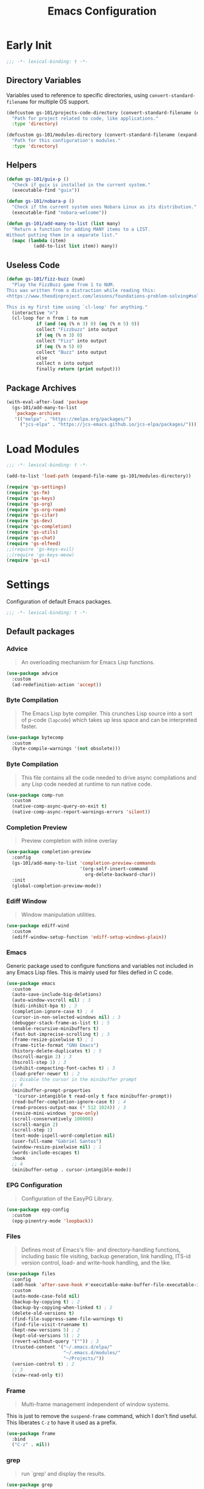 #+title: Emacs Configuration

* Early Init
:PROPERTIES:
:header-args:emacs-lisp: :results none :lexical t :mkdirp yes :tangle ./early-init.el
:END:

#+begin_src emacs-lisp
  ;;; -*- lexical-binding: t -*-
#+end_src

** Directory Variables

Variables used to reference to specific directories, using ~convert-standard-filename~ for multiple OS support.

#+begin_src emacs-lisp
  (defcustom gs-101/projects-code-directory (convert-standard-filename (expand-file-name "~/Projects/code/"))
    "Path for project related to code, like applications."
    :type 'directory)

  (defcustom gs-101/modules-directory (convert-standard-filename (expand-file-name "modules" user-emacs-directory))
    "Path for this configuration's modules."
    :type 'directory)
#+end_src

** Helpers

#+begin_src emacs-lisp
  (defun gs-101/guix-p ()
    "Check if guix is installed in the current system."
    (executable-find "guix"))

  (defun gs-101/nobara-p ()
    "Check if the current system uses Nobara Linux as its distribution."
    (executable-find "nobara-welcome"))

  (defun gs-101/add-many-to-list (list many)
    "Return a function for adding MANY items to a LIST.
  Without putting them in a separate list."
    (mapc (lambda (item)
            (add-to-list list item)) many))
#+end_src

** Useless Code

#+begin_src emacs-lisp
  (defun gs-101/fizz-buzz (num)
    "Play the FizzBuzz game from 1 to NUM.
  This was written from a distraction while reading this:
  <https://www.theodinproject.com/lessons/foundations-problem-solving#solving-fizz-buzz>

  This is my first time using `cl-loop' for anything."
    (interactive "n")
    (cl-loop for n from 1 to num
             if (and (eq (% n 3) 0) (eq (% n 5) 0))
             collect "Fizzbuzz" into output
             if (eq (% n 3) 0)
             collect "Fizz" into output
             if (eq (% n 5) 0)
             collect "Buzz" into output
             else
             collect n into output
             finally return (print output)))
#+end_src

** Package Archives

#+begin_src emacs-lisp
  (with-eval-after-load 'package
    (gs-101/add-many-to-list
     'package-archives
     '(("melpa" . "https://melpa.org/packages/")
       ("jcs-elpa" . "https://jcs-emacs.github.io/jcs-elpa/packages/"))))
#+end_src

* Load Modules
:PROPERTIES:
:header-args:emacs-lisp: :results none :lexical t :mkdirp yes :tangle ./init.el
:END:

#+begin_src emacs-lisp
  ;;; -*- lexical-binding: t -*-
#+end_src

#+begin_src emacs-lisp
  (add-to-list 'load-path (expand-file-name gs-101/modules-directory))

  (require 'gs-settings)
  (require 'gs-fm)
  (require 'gs-keys)
  (require 'gs-org)
  (require 'gs-org-roam)
  (require 'gs-citar)
  (require 'gs-dev)
  (require 'gs-completion)
  (require 'gs-utils)
  (require 'gs-chat)
  (require 'gs-elfeed)
  ;;(require 'gs-keys-evil)
  ;;(require 'gs-keys-meow)
  (require 'gs-ui)
#+end_src

* Settings
:PROPERTIES:
:header-args:emacs-lisp: :results none :lexical t :mkdirp yes :tangle ./modules/gs-settings.el
:END:

Configuration of default Emacs packages.

#+begin_src emacs-lisp
  ;;; -*- lexical-binding: t -*-
#+end_src

** Default packages

*** Advice

#+begin_quote
An overloading mechanism for Emacs Lisp functions.
#+end_quote

#+begin_src emacs-lisp
  (use-package advice
    :custom
    (ad-redefinition-action 'accept))
#+end_src

*** Byte Compilation

#+begin_quote
The Emacs Lisp byte compiler. This crunches Lisp source into a sort of p-code (~lapcode~) which takes up less space and can be interpreted faster.
#+end_quote

#+begin_src emacs-lisp
  (use-package bytecomp
    :custom
    (byte-compile-warnings '(not obsolete)))
#+end_src

*** Byte Compilation

#+begin_quote
This file contains all the code needed to drive async compilations and any Lisp code needed at runtime to run native code.
#+end_quote

#+begin_src emacs-lisp
  (use-package comp-run
    :custom
    (native-comp-async-query-on-exit t)
    (native-comp-async-report-warnings-errors 'silent))
#+end_src

*** Completion Preview

#+begin_quote
Preview completion with inline overlay
#+end_quote

#+begin_src emacs-lisp
  (use-package completion-preview
    :config
    (gs-101/add-many-to-list 'completion-preview-commands
                             '(org-self-insert-command
                               org-delete-backward-char))
    :init
    (global-completion-preview-mode))
#+end_src

*** Ediff Window

#+begin_quote
Window manipulation utilities.
#+end_quote

#+begin_src emacs-lisp
  (use-package ediff-wind
    :custom
    (ediff-window-setup-function 'ediff-setup-windows-plain))
#+end_src

*** Emacs
:PROPERTIES:
:CREDITS:  1. [[https://codeberg.org/ashton314/emacs-bedrock/src/branch/main/early-init.el][ashton]], 2. [[https://github.com/gopar/.emacs.d/blob/main/README.org#recommended-packagessnippets-to-have-as-early-as-possible][gopar]], 3. [[https://github.com/jamescherti/minimal-emacs.d/blob/837e3d46acfe5a6c385b4ae253b9549d89ece1cf/early-init.el#][jamescherti]], 4. [[https://github.com/minad/vertico?tab=readme-ov-file#configuration][minad]], 5. [[https://github.com/oantolin/emacs-config/tree/master][oantolin]]
:END:

Generic package used to configure functions and variables not included in any Emacs Lisp files. This is mainly used for files defied in C code.

#+begin_src emacs-lisp
  (use-package emacs
    :custom
    (auto-save-include-big-deletions)
    (auto-window-vscroll nil) ; 3
    (bidi-inhibit-bpa t) ; 3
    (completion-ignore-case t) ; 4
    (cursor-in-non-selected-windows nil) ; 3
    (debugger-stack-frame-as-list t) ; 5
    (enable-recursive-minibuffers t)
    (fast-but-imprecise-scrolling t) ; 3
    (frame-resize-pixelwise t) ; 1
    (frame-title-format "GNU Emacs")
    (history-delete-duplicates t) ; 5
    (hscroll-margin 2) ; 3
    (hscroll-step 1) ; 3
    (inhibit-compacting-font-caches t) ; 3
    (load-prefer-newer t) ; 2
    ;; Disable the cursor in the minibuffer prompt
    ;; 4
    (minibuffer-prompt-properties
     '(cursor-intangible t read-only t face minibuffer-prompt))
    (read-buffer-completion-ignore-case t) ; 4
    (read-process-output-max (* 512 1024)) ; 3
    (resize-mini-windows 'grow-only)
    (scroll-conservatively 100000)
    (scroll-margin 2)
    (scroll-step 1)
    (text-mode-ispell-word-completion nil)
    (user-full-name "Gabriel Santos")
    (window-resize-pixelwise nil) ; 1
    (words-include-escapes t)
    :hook
    ;; 4
    (minibuffer-setup . cursor-intangible-mode))
#+end_src

*** EPG Configuration

#+begin_quote
Configuration of the EasyPG Library.
#+end_quote

#+begin_src emacs-lisp
  (use-package epg-config
    :custom
    (epg-pinentry-mode 'loopback))
#+end_src

*** Files
:PROPERTIES:
:CREDITS:  1. [[https://github.com/jamescherti/minimal-emacs.d/blob/837e3d46acfe5a6c385b4ae253b9549d89ece1cf/early-init.el#L178][jamescherti]], 2. [[https://github.com/Nathan-Furnal/dotemacs/blob/45defa98dfa7a7c401ca692e9479e588896b9261/init.el#L226][nathan-furnal]], 3. [[https://github.com/oantolin/emacs-config/tree/master][oantolin]]
:END:

#+begin_quote
Defines most of Emacs's file- and directory-handling functions, including basic file visiting, backup generation, link handling, ITS-id version control, load- and write-hook handling, and the like.
#+end_quote

#+begin_src emacs-lisp
  (use-package files
    :config
    (add-hook 'after-save-hook #'executable-make-buffer-file-executable-if-script-p) ; 3
    :custom
    (auto-mode-case-fold nil)
    (backup-by-copying t) ; 2
    (backup-by-copying-when-linked t) ; 2
    (delete-old-versions t)
    (find-file-suppress-same-file-warnings t)
    (find-file-visit-truename t)
    (kept-new-versions 5) ; 2
    (kept-old-versions 5) ; 2
    (revert-without-query '("")) ; 3
    (trusted-content '("~/.emacs.d/elpa/"
                       "~/.emacs.d/modules/"
                       "~/Projects/"))
    (version-control t) ; 2
    ;; 3
    (view-read-only t))
#+end_src

*** Frame

#+begin_quote
Multi-frame management independent of window systems.
#+end_quote

This is just to remove the =suspend-frame= command, which I don't find useful. This liberates =C-z= to have it used as a prefix.

#+begin_src emacs-lisp
  (use-package frame
    :bind
    ("C-z" . nil))
#+end_src

*** grep

#+begin_quote
run `grep' and display the results.
#+end_quote

#+begin_src emacs-lisp
  (use-package grep
    :custom
    (grep-use-headings t))
#+end_src

*** Help

#+begin_quote
Help commands for Emacs.
#+end_quote

#+begin_src emacs-lisp
  (use-package help
    :custom
    (help-window-select t))
#+end_src

*** [[https://github.com/kickingvegas/casual-ibuffer?tab=readme-ov-file#configuration][iBuffer Extensions]]

#+begin_quote
Extensions for iBuffer.
#+end_quote

#+begin_src emacs-lisp
  (use-package ibuf-ext
    :defer t
    :hook
    (ibuffer-mode . ibuffer-auto-mode))
#+end_src

*** Image Mode
:PROPERTIES:
:CREDITS:  https://codeberg.org/zyd/dotfiles/src/commit/e2deef9551ec259e62e19abe3a9b86feb4a5c870/emacs.d/init.el#L904
:END:

#+begin_quote
Support for visiting image files.
#+end_quote

#+begin_src emacs-lisp
  (use-package image-mode
    :after dired
    :custom
    (image-animate-loop t))
#+end_src

*** iMenu

#+begin_quote
Purpose of this package:

- To present a framework for mode-specific buffer indexes;
- A buffer index is an alist of names and buffer positions.
#+end_quote

#+begin_src emacs-lisp
  (use-package imenu
    :custom
    (imenu-flatten 'annotation)
    (imenu-space-replacement nil))
#+end_src

*** Indent

#+begin_quote
Commands for making and changing indentation in text. These are described in the Emacs manual.
#+end_quote

#+begin_src emacs-lisp
  (use-package indent
    :custom
    (tab-always-indent 'complete)
    :defer t)
#+end_src

*** iSearch

#+begin_quote
Incremental search minor mode.
#+end_quote

#+begin_src emacs-lisp
  (use-package isearch
    :custom
    (isearch-allow-scroll t)
    (isearch-lazy-count t)
    (lazy-count-prefix-format "(%s/%s) ")
    (lazy-count-suffix-format nil)
    (lazy-highlight-initial-delay 0.0))
#+end_src

*** Minibuffer
:PROPERTIES:
:CREDITS:  1. [[https://codeberg.org/ashton314/emacs-bedrock/src/commit/f17a4b4d5116ac7eec3b30a0d43fa46eb074da0b/init.el#L107][ashton314]], 2. [[https://github.com/minad/vertico?tab=readme-ov-file#completion-styles-and-tab-completion][minad]]
:END:

#+begin_src emacs-lisp
  (use-package minibuffer
    :custom
    (completions-detailed t) ; 1
    (completions-format 'vertical)
    (completions-group t) ; 1
    (read-file-name-completion-ignore-case t) ; 2
    (resize-mini-windows t)
    :init
    (minibuffer-depth-indicate-mode)
    (minibuffer-electric-default-mode))
#+end_src

*** Mode Local

#+begin_quote
There are buffer local variables (and there were frame local variables). This library gives the illusion of mode specific variables.
#+end_quote

#+begin_src emacs-lisp
  (use-package mode-local)
#+end_src

*** Mouse

#+begin_quote
This package provides various useful commands (including help system access) through the mouse.  All this code assumes that mouse interpretation has been abstracted into Emacs input events.
#+end_quote

#+begin_src emacs-lisp
  (use-package mouse
    :custom
    (mouse-yank-at-point t))
#+end_src

*** Mule

Multilingual Enviroment.

#+begin_src emacs-lisp
  (use-package mule
    :config
    ;; All that is needed for UTF-8.
    (modify-coding-system-alist 'file "" 'utf-8)
    :defer t)
#+end_src

*** New Comment

#+begin_quote
(un)comment regions of buffers.
#+end_quote

#+begin_src emacs-lisp
  (use-package newcomment
    :custom
    (comment-empty-lines t))
#+end_src

*** Paren

#+begin_quote
Highlight matching paren.
#+end_quote

#+begin_src emacs-lisp
  (use-package paren
    :config
    (custom-set-faces
     '(show-paren-match ((t :background unspecified
                            :foreground unspecified
                            :box (:line-width (-1 . -1))))))
    :custom
    (show-paren-delay 0)
    :init
    (show-paren-mode))
#+end_src

*** Save History

#+begin_quote
Save minibuffer history.
#+end_quote

#+begin_src emacs-lisp
  (use-package savehist
    :custom
    (history-length 300)
    :init
    (savehist-mode))
#+end_src

*** Secrets

#+begin_quote
This package provides an implementation of the [[https://www.freedesktop.org/wiki/Specifications/secret-storage-spec][Secret Service API]].
#+end_quote

#+begin_src emacs-lisp
  (use-package secrets)
#+end_src

*** Send Mail

#+begin_quote
This mode provides mail-sending facilities from within Emacs.
#+end_quote

#+begin_src emacs-lisp
  (use-package sendmail
    :custom
    (sendmail-program (executable-find "msmtp"))
    :defer t)
#+end_src

*** Emacs as a Server
:PROPERTIES:
:CREDITS:  https://www.youtube.com/watch?v=nEmRr1j8LR0&t=255s
:END:

Since I'll move to Guix, I decided to dump the SystemD control over my Emacs instance and just use the regular server.

#+begin_src emacs-lisp
  (use-package server
    :demand t
    :ensure nil
    :init
    (defun positron-solutions/server ()
      "Start the Emacs server if it's not running."
      (unless (bound-and-true-p server-process)
        (server-start)))
    :init
    (positron-solutions/server))
#+end_src

*** Simple
:PROPERTIES:
:CREDITS:  1. [[https://codeberg.org/ashton314/emacs-bedrock/src/branch/main/early-init.el][ashton]], 2. [[https://github.com/gopar/.emacs.d/blob/main/README.org#simple][gopar]], 3. [[https://github.com/jamescherti/minimal-emacs.d/blob/837e3d46acfe5a6c385b4ae253b9549d89ece1cf/early-init.el#L112][jamescherti]], 4. [[https://github.com/minad/vertico?tab=readme-ov-file#configuration][minad]], 5. [[https://github.com/oantolin/emacs-config/blob/a80c3b6a4c7e0fa87254a0c148fe7f9b2976edd1/init.el#L55][oantolin]], 6. [[https://emacs.dyerdwelling.family/emacs/20241118102423-emacs--copying-buffer-to-kill-ring/][James Dyer]]
:END:

#+begin_quote
A grab-bag of basic Emacs commands not specifically related to some major mode or to file-handling.
#+end_quote

#+begin_src emacs-lisp
  (use-package simple
    :bind
    ("C-x M-h" . captainflasmr/copy-buffer-to-kill-ring)
    :custom
    (blink-matching-paren nil)
    (column-number-mode t)
    (completion-auto-select 'second-tab) ; 1
    (indent-tabs-mode nil)
    (kill-do-not-save-duplicates t) ; 5
    (kill-read-only-ok t) ; 5
    (kill-region-dwim 'emacs-word)
    (kill-whole-line t) ; 5
    ;; Hides commands in completion that are not usable in the current mode
    (read-extended-command-predicate #'command-completion-default-include-p) ; 4
    (save-interprogram-paste-before-kill t)
    (set-mark-command-repeat-pop t) ; 5
    :config
    ;; 6
    (defun captainflasmr/copy-buffer-to-kill-ring (arg)
      "Mark the whole buffer, then copy it to the kill-ring without moving point.
  With a ARG prefix argument, copy the buffer to the other window."
      (interactive "P")
      (if arg
          (save-window-excursion
            (kill-ring-save (point-min) (point-max))
            (other-window 1)
            (erase-buffer)
            (yank))
        (progn
          (save-excursion
            (kill-ring-save (point-min) (point-max)))
          (message "Buffer copied to kill-ring"))))
    :demand t)
#+end_src

*** Startup

#+begin_src emacs-lisp
  (use-package startup
    :custom
    (initial-major-mode 'fundamental-mode)
    :defer t)
#+end_src

*** [[https://karthinks.com/software/fifteen-ways-to-use-embark/#open-a-file-as-root-without-losing-your-session][Sudo Command]]

Like [[https://github.com/nflath/sudo-edit][sudo-edit]], but just a single, non-packaged command.

#+begin_src emacs-lisp
  (use-package emacs
    :init
    (defun karthinks/sudo-find-file (file)
      "Open FILE as root."
      (interactive "FOpen file as root: ")
      (when (file-writable-p file)
        (user-error "File is user-writable, aborting sudo"))
      (find-file (if (file-remote-p file)
                     (concat "/" (file-remote-p file 'method) ":"
                             (file-remote-p file 'user) "@" (file-remote-p file 'host)
                             "|sudo@root@"
                             (file-remote-p file 'host) ":" (file-remote-p file 'localname))
                   (concat "/sudo:root@localhost:" file)))))
#+end_src

*** Transient

#+begin_quote
Transient is the library used to implement the keyboard-driven menus in Magit.
#+end_quote

#+begin_src emacs-lisp
  (use-package transient
    :custom
    (transient-mode-line-format nil))
#+end_src

*** Undo Limit

After losing one hour of work on an accident, this might come in handy.

#+begin_src emacs-lisp
  (use-package emacs
    :custom
    ;; 64 mb
    (undo-limit 67108864)
    ;; 96 mb
    (undo-strong-limit 100663296)
    ;; 960 mb
    (undo-outer-limit 1006632960))
#+end_src

*** Uniquify

#+begin_quote
Unique buffer names dependent on file name.
#+end_quote

#+begin_src emacs-lisp
  (use-package uniquify
    :custom
    (uniquify-buffer-name-style 'forward))
#+end_src

*** use-package

#+begin_quote
A configuration macro for simplifying your .emacs.
#+end_quote

#+begin_src emacs-lisp
  (use-package use-package
    :custom
    (use-package-compute-statistics t)
    (use-package-enable-imenu-support t)
    (use-package-vc-prefer-newest t))
#+end_src

*** Visual Line Mode

#+begin_quote
When Visual Line mode is enabled, `word-wrap' is turned on in this buffer, and simple editing commands are redefined to act on visual lines, not logical lines.
#+end_quote

#+begin_src emacs-lisp
  (use-package simple
    :hook
    (text-mode . visual-line-mode))
#+end_src

*** Warnings

#+begin_quote
Log and display warnings.
#+end_quote

#+begin_src emacs-lisp
  (use-package warnings
    :custom
    (warning-suppress-log-types '((comp) (bytecomp))))
#+end_src

*** Xref

#+begin_quote
This file provides a somewhat generic infrastructure for cross referencing commands, in particular "find-definition".
#+end_quote

#+begin_src emacs-lisp
  (use-package xref
    :config
    (when (executable-find "rg")
      (setopt xref-search-program 'ripgrep)))
#+end_src

** Third-Party Packages

Packages which I think should be part of Emacs core.

*** [[https://github.com/emacsmirror/gcmh][Garbage Collector Magic Hack]]

#+begin_quote
Enforce a sneaky Garbage Collection strategy to minimize GC interference with user activity.
#+end_quote

#+begin_src emacs-lisp
  (use-package gcmh
    :vc (:url "https://github.com/emacsmirror/gcmh")
    :ensure t
    :init
    (gcmh-mode))
#+end_src

*** [[https://github.com/aurtzy/disproject][Disproject]]

#+begin_quote
Transient interface for managing and interacting with projects.
#+end_quote

#+begin_src emacs-lisp
  (use-package disproject
    :vc (:url "https://github.com/aurtzy/disproject")
    :bind
    (:map ctl-x-map
          ("p" . disproject-dispatch))
    :ensure t)
#+end_src

*** [[https://github.com/benotn/kkp][kkp]]

#+begin_quote
Emacs support for the Kitty Keyboard Protocol.
#+end_quote

#+begin_src emacs-lisp
  (use-package kkp
    :vc (:url "https://github.com/benotn/kkp")
    :ensure t
    :init
    (global-kkp-mode))
#+end_src

*** [[https://github.com/gs-101/nil-mode][nil-mode]]

#+begin_quote
 A major mode meant for doing nothing in Emacs.
#+end_quote

#+begin_src emacs-lisp
  (use-package nil-mode
    :vc (:url "https://github.com/gs-101/nil-mode")
    :ensure t)
#+end_src

*** [[https://github.com/emacscollective/no-littering][No Littering]]

#+begin_quote
The default paths used to store configuration files and persistent data are not consistent across Emacs packages. This isn’t just a problem with third-party packages but even with built-in packages.
#+end_quote

#+begin_src emacs-lisp
  (use-package no-littering
    :vc (:url "https://github.com/emacscollective/no-littering")
    :ensure t
    :init
    (no-littering-theme-backups))
#+end_src

**** [[https://github.com/emacscollective/no-littering#lock-files][Lock Files]]

#+begin_src emacs-lisp
  (use-package no-littering
    :after no-littering
    :config
    (let ((dir (no-littering-expand-var-file-name "lock-files/")))
      (make-directory dir t)
      (setq lock-file-name-transforms `((".*" ,dir t)))))
#+end_src

**** [[https://github.com/emacscollective/no-littering?tab=readme-ov-file#recent-files][Recent Files]]

#+begin_quote
Keep track of recently opened files.
#+end_quote

#+begin_src emacs-lisp
  (use-package recentf
    :after no-littering
    :custom
    (recentf-max-saved-items 1000)
    :config
    (add-to-list 'recentf-exclude
                 (recentf-expand-file-name no-littering-etc-directory)
                 (recentf-expand-file-name no-littering-var-directory))
    :config
    (recentf-mode))
#+end_src

**** [[https://github.com/emacscollective/no-littering?tab=readme-ov-file#saved-customizations][Saved Customizations]]

#+begin_src emacs-lisp
  (use-package no-littering
    :after no-littering
    :config
    (when (file-exists-p custom-file)
      (load-file custom-file))
    :custom
    (custom-file (no-littering-expand-etc-file-name "custom.el")))
#+end_src

*** [[https://github.com/rnkn/olivetti][Olivetti]]

#+begin_quote
Minor mode to automatically balance window margins.
#+end_quote

#+begin_src emacs-lisp
  (use-package olivetti
    :vc (:url "https://github.com/rnkn/olivetti")
    :custom
    (olivetti-body-width 132)
    :defer t
    :ensure t)
#+end_src

*** [[https://github.com/jdtsmith/ultra-scroll][ultra-scroll]]

#+begin_src emacs-lisp
  (use-package ultra-scroll
    :vc (:url "https://github.com/jdtsmith/ultra-scroll")
    :custom
    (scroll-conservatively 101)
    (scroll-margin 0)
    :init
    (ultra-scroll-mode))
#+end_src

*** [[https://github.com/casouri/vundo][Vundo]]

#+begin_quote
Visualize the undo tree.
#+end_quote

#+begin_src emacs-lisp
  (use-package vundo
    :vc (:url "https://github.com/casouri/vundo")
    :bind
    (([remap undo] . vundo)
     ([remap undo-redo] . vundo)
     :map vundo-mode-map
     ("C-n" . vundo-next)
     ("C-p" . vundo-previous)
     ("C-f" . vundo-forward)
     ("C-b" . vundo-previous)
     ("C-a" . vundo-stem-root)
     ("C-e" . vundo-stem-end)
     ("l" . nil)
     ("j" . vundo-goto-last-saved))
    :custom
    (vundo-compact-display t)
    (vundo-glyph-alist vundo-unicode-symbols)
    :ensure t)
#+end_src

*** [[https://github.com/magit/with-editor][With-Editor]]

#+begin_quote
Use the Emacsclient as the $EDITOR of child processes.
#+end_quote

#+begin_src emacs-lisp
  (use-package with-editor
    :vc (:url "https://github.com/magit/with-editor")
    :init
    (shell-command-with-editor-mode))
#+end_src

** End

#+begin_src emacs-lisp
  (provide 'gs-settings)
#+end_src

* File Management
:PROPERTIES:
:header-args:emacs-lisp: :results none :lexical t :mkdirp yes :tangle ./modules/gs-fm.el
:END:

#+begin_src emacs-lisp
  ;;; -*- lexical-binding: t -*-
#+end_src

** Autorevert
:PROPERTIES:
:CREDITS:  https://github.com/xenodium/dotsies/blob/main/emacs/features/fe-files.el
:END:

#+begin_quote
Whenever a file that Emacs is editing has been changed by another program the user normally has to execute the command ~revert-buffer~ to load the new content of the file into Emacs.
This package contains two minor modes: Global Auto-Revert Mode and Auto-Revert Mode. Both modes automatically revert buffers whenever the corresponding files have been changed on disk and the buffer contains no unsaved changes.
#+end_quote

#+begin_src emacs-lisp
  (use-package autorevert
    :config
    (add-to-list 'window-state-change-functions
                 (defun xenodium/window-state-state-change (state)
                   "Enable `global-auto-revert-mode' per active window."
                   (let* ((old-selected-window (old-selected-window))
                          (old-buffer (when old-selected-window
                                        (window-buffer old-selected-window)))
                          (selected-window (selected-window))
                          (new-buffer (when selected-window
                                        (window-buffer selected-window))))
                     (when old-buffer
                       (with-current-buffer old-buffer
                         (when buffer-file-name
                           (auto-revert-mode -1))))
                     (when new-buffer
                       (with-current-buffer new-buffer
                         (when buffer-file-name
                           (auto-revert-mode +1)))))))
    :custom
    (auto-revert-stop-on-user-input nil)
    (auto-revert-verbose nil)
    (global-auto-revert-non-file-buffers t)
    :init
    (global-auto-revert-mode t))
#+end_src

** Dired

#+begin_quote
[...] major mode for directory browsing and editing.
#+end_quote

#+begin_src emacs-lisp
  (use-package dired
    :custom
    (dired-auto-revert-buffer t)
    (dired-clean-confirm-killing-deleted-buffers nil)
    (dired-dwim-target t)
    (dired-kill-when-opening-new-dired-buffer t)
    (dired-listing-switches "-agho --group-directories-first") ;;1
    (dired-maybe-use-globstar t)
    (dired-mouse-drag-files t)
    (dired-recursive-copies 'always)
    :defer t)
#+end_src

*** Auxiliary

#+begin_quote
Less commonly used parts of Dired.
#+end_quote

#+begin_src emacs-lisp
  (use-package dired-aux
    :after dired
    :custom
    (dired-create-destination-dirs 'always)
    (dired-create-destination-dirs-on-trailing-dirsep t)
    (dired-do-revert-buffer t)
    (dired-isearch-filenames 'dwim))
#+end_src

*** Async

#+begin_quote
Asynchronous dired actions.
#+end_quote

#+begin_src emacs-lisp
  (use-package dired-async
    :hook
    (dired-mode . dired-async-mode))
#+end_src

** Emacs

#+begin_src emacs-lisp
  (use-package emacs
    :custom
    (delete-by-moving-to-trash t))
#+end_src

** Mouse

#+begin_src emacs-lisp
  (use-package mouse
    :custom
    (mouse-drag-and-drop-region-cross-program t))
#+end_src

** [[https://depp.brause.cc/nov.el/][nov.el]]

#+begin_quote
Major mode for reading EPUBs in Emacs.
#+end_quote

#+begin_src emacs-lisp
  (use-package nov
    :custom
    (nov-header-line-format nil)
    :ensure t)
#+end_src

** [[https://github.com/xenodium/ready-player][Ready Player Mode]]

#+begin_quote
A lightweight major mode to open media (audio/video) files in an Emacs buffer.
#+end_quote

#+begin_src emacs-lisp
  (use-package ready-player
    :vc (:url "https://github.com/xenodium/ready-player")
    :custom
    (ready-player-previous-icon "󰒮")
    (ready-player-play-icon "󰐊")
    (ready-player-stop-icon "󰓛")
    (ready-player-next-icon "󰒭")
    (ready-player-search-icon "󰍉")
    (ready-player-set-global-bindings nil)
    (ready-player-shuffle-icon "󰒝")
    (ready-player-open-externally-icon "󰒖")
    (ready-player-repeat-icon "󰑖")
    (ready-player-autoplay-icon "󰼛")
    :ensure t
    :hook
    (dired-mode . ready-player-mode))
#+end_src

** End

#+begin_src emacs-lisp
  (provide 'gs-fm)
#+end_src

* Key Binding
:PROPERTIES:
:header-args:emacs-lisp: :results none :lexical t :mkdirp yes :tangle ./modules/gs-keys.el
:END:

Key bindings for default packages.

** [[https://www.gnu.org/software/emacs/manual/html_node/elisp/Key-Binding-Conventions.html][Key Binding Conventions]]

#+begin_quote
- Don't define C-c letter as a key in Lisp programs. Sequences consisting of C-c and a letter (either upper or lower case; ASCII or non-ASCII) are reserved for users [...];
- Function keys F5 through F9 without modifier keys are also reserved for users to define.
- Sequences consisting of C-c followed by a control character or a digit are reserved for major modes;
- Sequences consisting of C-c followed by {, }, <, >, : or ; are also reserved for major modes;
- Sequences consisting of C-c followed by any other ASCII punctuation or symbol character are allocated for minor modes [...];
- Don't bind C-h following any prefix character (including C-c);
- [...] don't bind a key sequence ending in C-g, since that is commonly used to cancel a key sequence.
#+end_quote

** [[./notes/keys_window_management.org][Window Management Bindings]]

#+begin_src emacs-lisp
  ;;; -*- lexical-binding: t -*-
#+end_src

** Align

#+begin_src emacs-lisp
  (use-package align
    :bind
    ("C-x |" . align-regexp))
#+end_src

** Development

*** Compile

#+begin_src emacs-lisp
  (use-package compile
    :bind
    ("C-c c" . compile)
    ("C-c C" . recompile))
#+end_src

*** Eglot

#+begin_src emacs-lisp
  (use-package eglot
    :bind
    (:map prog-mode-map
          ("C-c t e" . eglot))
    (:map eglot-mode-map
          ("C-c e a" . eglot-code-actions)
          ("C-c e o" . eglot-code-action-organize-imports)
          ("C-c e i" . eglot-find-implementation)
          ("C-c e t" . eglot-find-typeDefinition)
          ("C-c e f" . eglot-format)
          ("C-c e r" . eglot-rename)))
#+end_src

*** Emacs Lisp

#+begin_src emacs-lisp
  (use-package elisp-mode
    :bind
    (:map emacs-lisp-mode-map
          ("C-c m C-b" . elisp-byte-compile-buffer)
          ("C-c m e d" . eval-defun)
          ("C-c m C-e" . elisp-eval-region-or-buffer)))
#+end_src

**** Emacs

#+begin_src emacs-lisp
  (use-package emacs
    :bind
    (:map emacs-lisp-mode-map
          ("C-c C-c" . gs-101/eval-dwim)
          ("C-c m e b" . eval-buffer)
          ("C-c m e r" . eval-region)
          ("C-c C-p" . ielm))
    :config
    (defun gs-101/eval-dwim (arg)
      "Evaluate region if it is active; if not, evaluate the buffer.
  If the region is active, this function calls `eval-region'.
  Otherwise, it calls `eval-buffer'.

  If the character before point is a closed parenthesis,
  this calls `eval-last-sexp'.

  ARG is used for `eval-last-sexp'."
      (interactive "P")
      (cond
       ((use-region-p) (eval-region (region-beginning) (region-end) t)
        (message "Region evaluated"))
       ((eq (char-before) ?\)) (eval-last-sexp arg)
        (message "Sexp evaluated"))
       (t (eval-buffer nil nil)
          (message "Buffer evaluated")))))
#+end_src

**** Files

#+begin_src emacs-lisp
  (use-package files
    :bind
    (:map emacs-lisp-mode-map
          ("C-c m l" . load-library)))
#+end_src

**** Find Functions

#+begin_src emacs-lisp
  (use-package find-func
    :bind
    (:map emacs-lisp-mode-map
          ("C-c m g f" . find-function)
          ("C-c m g l" . find-library)
          ("C-c m g v" . find-variable)))
#+end_src

*** Flymake

#+begin_src emacs-lisp
  (use-package flymake
    :bind
    (:map flymake-mode-map
          ([remap next-error] . flymake-goto-next-error)
          ([remap previous-error] . flymake-goto-prev-error))
    (:map project-prefix-map
          ("t f" . flymake-show-project-diagnostics))
    (:map prog-mode-map
          ("C-c t f" . flymake-start)))
#+end_src

** [[./notes/keys_dired.org][Dired]]

#+begin_src emacs-lisp
  (use-package dired
    :after dired
    :bind
    (:map dired-mode-map
          ("b" . dired-up-directory)))
#+end_src

** Emacs

#+begin_src emacs-lisp
  (use-package emacs
    :bind
    ("C-c q f" . delete-frame)
    ("C-c i c" . insert-char))
#+end_src

** Eshell

#+begin_src emacs-lisp
  (use-package eshell
    :bind
    ("C-c t s" . eshell))
#+end_src

** Files

#+begin_src emacs-lisp
  (use-package files
    :bind
    ("<f5>" . revert-buffer)
    ("C-c f r" . recover-this-file)
    ("C-c b r" . revert-buffer)
    ("C-c q r" . restart-emacs)
    ("C-c q e" . save-buffers-kill-emacs))
#+end_src

** Git

#+begin_src emacs-lisp
  (use-package vc-git
    :bind
    ("M-s g v" . vc-git-grep))
#+end_src

** Grep

#+begin_src emacs-lisp
  (use-package grep
    :bind
    ("M-s g g" . grep)
    ("M-s g l" . lgrep)
    ("M-s g r" . rgrep))
#+end_src

** Help

#+begin_src emacs-lisp
  (use-package help
    :bind
    ("C-h C-b" . describe-prefix-bindings))
#+end_src

** iBuffer

#+begin_src emacs-lisp
  (use-package ibuffer
    :bind
    ("C-x B" . ibuffer))
#+end_src

** Org Mode

#+begin_src emacs-lisp
  (use-package org
    :bind
    (:map org-mode-map
          ([remap org-narrow-to-subtree] . org-toggle-narrow-to-subtree)
          ([remap save-buffer] . org-save-all-org-buffers)
          ("M-p" . org-move-subtree-up)
          ("M-n" . org-move-subtree-down)
          ("C-c m s e" . org-sort-entries)))
#+end_src

*** Agenda

#+begin_src emacs-lisp
  (use-package org-agenda
    :bind
    ("C-c o a" . org-agenda))
#+end_src

*** Clock

#+begin_src emacs-lisp
  (use-package org-clock
    :bind
    (:map org-mode-map
          ("C-c m c" . org-clock-in-last)
          ("C-c m C" . org-clock-cancel)))
#+end_src

*** Export

#+begin_src emacs-lisp
  (use-package ox
    :bind
    (:map org-mode-map
          ("C-c m x" . org-export-dispatch)))
#+end_src

*** Links

#+begin_src emacs-lisp
  (use-package ol
    :bind
    (:map org-mode-map
          ("C-c m l i" . org-insert-link)
          ("C-c m l s" . org-store-link)))
#+end_src

*** List

#+begin_src emacs-lisp
  (use-package org-list
    :bind
    (:map org-mode-map
          ("C-c m s l" . org-sort-list)))
#+end_src

*** Refile

#+begin_src emacs-lisp
  (use-package org-refile
    :bind
    (:map org-mode-map
          ("C-c m r" . org-refile)))
#+end_src

*** Table

#+begin_src emacs-lisp
  (use-package org-table
    :bind
    (:map org-mode-map
          ("C-c m -" . org-table-insert-hline)))
#+end_src

** Recentf

#+begin_src emacs-lisp
  (use-package recentf
    :bind
    ("M-g r" . recentf))
#+end_src

** Repeat Mode

#+begin_quote
Convenient way to repeat the previous command.
#+end_quote

#+begin_src emacs-lisp
  (use-package repeat
    :init
    (repeat-mode))
#+end_src

** Sort

#+begin_src emacs-lisp
  (use-package sort
    :bind
    ("C-c l d" . delete-duplicate-lines))
#+end_src

** Simple

#+begin_src emacs-lisp
  (use-package simple
    :bind
    ("M-g M-c" . gs-101/switch-to-minibuffer-dwim)
    ("C-?" . undo-redo)
    ("M-\\" . nil) ;; unbind `delete-horizontal-space', use `cycle-spacing' instead
    ([remap capitalize-word] . capitalize-dwim)
    ([remap upcase-word] . upcase-dwim)
    ([remap downcase-word] . downcase-dwim)
    :config
    (defun gs-101/switch-to-minibuffer-dwim ()
      "Switch to minibuffer in a regular window. In minibuffer, switch to previous window.
  If currently in the minibuffer, this function calls `previous-window-any-frame'.
  Otherwise, it calls `switch-to-minibuffer'."
      (interactive)
      (if (minibufferp)
          (previous-window-any-frame)
        (switch-to-minibuffer))))
#+end_src

** End

#+begin_src emacs-lisp
  (provide 'gs-keys)
#+end_src

* Org Mode
:PROPERTIES:
:header-args:emacs-lisp: :results none :lexical t :mkdirp yes :tangle ./modules/gs-org.el
:END:

#+begin_quote
Org is a mode for keeping notes, maintaining ToDo lists, and doing project planning with a fast and effective plain-text system.
#+end_quote

#+begin_src emacs-lisp
  ;;; -*- lexical-binding: t -*-
#+end_src

#+begin_src emacs-lisp
  (use-package org
    :custom
    (org-auto-align-tags nil)
    (org-directory (convert-standard-filename (expand-file-name "~/Documents/org")))
    (org-format-latex-options '(:foreground default
                                            :background nil
                                            :scale 1.0
                                            :html-foreground "Black"
                                            :html-background "Transparent"
                                            :html-scale 1.0
                                            :matchers
                                            ("begin" "$1" "$" "$$" "\\(" "\\[")))
    (org-log-done 'time)
    (org-log-into-drawer t)
    (org-reverse-note-order t)
    (org-tags-column 0)
    (org-todo-repeat-to-state t)
    (org-use-sub-superscripts '{}))
#+end_src

** Babel

#+begin_src emacs-lisp
  (use-package org
    :config
    (gs-101/add-many-to-list 'org-babel-load-languages '((C . t)
                                                         (clojure . t)
                                                         (js . t)
                                                         (latex . t)
                                                         (python . t)
                                                         (scheme . t)
                                                         (sql . t)
                                                         (sqlite . t)))
     :custom
     (org-export-babel-evaluate nil))
#+end_src

*** [[https://github.com/samwdp/ob-csharp][C#]]

#+begin_src emacs-lisp
  (use-package ob-csharp
    :vc (:url "https://github.com/samwdp/ob-csharp")
    :after org
    :ensure t
    :config
    (add-to-list 'org-babel-load-languages '(csharp . t)))
#+end_src

*** [[https://github.com/mzimmerm/ob-dart][Dart]]

#+begin_src emacs-lisp
  (use-package ob-dart
    :vc (:url "https://github.com/mzimmerm/ob-dart")
    :after org
    :ensure t
    :config
    (add-to-list 'org-babel-load-languages '(dart . t)))
#+end_src

*** [[https://github.com/ag91/ob-http][HTTP]]

#+begin_src emacs-lisp
  (use-package ob-http
    :vc (:url "https://github.com/ag91/ob-http")
    :after org
    :ensure t
    :config
    (add-to-list 'org-babel-load-languages '(http . t)))
#+end_src

*** [[https://github.com/AntonHakansson/org-nix-shell][Nix]]

#+begin_src emacs-lisp
  (use-package org-nix-shell
    :vc (:url "https://github.com/AntonHakansson/org-nix-shell")
    :ensure t
    :hook
    (org-mode . org-nix-shell-mode))
#+end_src

** Agenda

#+begin_quote

Dynamic task and appointment lists for Org.

#+end_quote

#+begin_src emacs-lisp
  (use-package org-agenda
    :config
    (add-to-list 'org-agenda-prefix-format '(agenda . "%-12t% s "))
    :custom
    (org-agenda-custom-commands
     '(("d" "Daily Agenda"
        ((agenda ""
                 ((org-agenda-overriding-header "* High Priority Tasks")
                  (org-agenda-skip-function '(org-agenda-skip-entry-if 'notregexp "\#A"))
                  (org-agenda-span 'day)
                  (org-deadline-warning-days 0)))

         (agenda ""
                 ((org-agenda-overriding-header "* Medium Priority Tasks")
                  (org-agenda-skip-function '(org-agenda-skip-entry-if 'notregexp "\#B"))
                  (org-agenda-span 'day)
                  (org-deadline-warning-days 0)))

         (agenda ""
                 ((org-agenda-overriding-header "* Low Priority Tasks")
                  (org-agenda-skip-function '(org-agenda-skip-entry-if 'notregexp "\#C"))
                  (org-agenda-span 'day)
                  (org-deadline-warning-days 0)))))))
    (org-agenda-restore-windows-after-quit t)
    (org-agenda-skip-scheduled-if-done t)
    (org-agenda-skip-timestamp-if-done t)
    (org-agenda-start-with-log-mode t)
    (org-agenda-tags-column 0)
    (org-agenda-window-setup 'only-window))
#+end_src

*** Collapsable Headers
:PROPERTIES:
:CREDITS:  https://reddit.com/r/emacs/comments/1fjnqgy/weekly_tips_tricks_c_thread/
:END:

#+begin_src emacs-lisp
  (use-package org-agenda
    :hook
    (org-agenda-mode . mlk/org-agenda-fold)
    :config
    (defun mlk/org-agenda-fold()
      "Fold headers of the agenda starting with \"* \"."
      (interactive)
      (setq-local outline-regexp "^\\* ")
      (setq-local outline-heading-end-regexp "\n")
      (setq-local outline-minor-mode-prefix (kbd "C-'"))
      (outline-minor-mode)
      (local-set-key outline-minor-mode-prefix outline-mode-prefix-map)
      (org-defkey org-agenda-mode-map [(tab)] #'outline-toggle-children)))
#+end_src

*** Org Habit

#+begin_quote
The habit tracking code for Org.
#+end_quote

#+begin_src emacs-lisp
  (use-package org-habit
    :custom
    (org-habit-graph-column 100))
#+end_src

*** [[https://liron.tilde.team/blog/skipping-weekends-when-scheduling-items-with-org-mode20758.html][Skipping Weekends]]

#+begin_src emacs-lisp
  (use-package org
    :after org
    :config
    (defun liron/org-hook-for-repeat-not-on-weekend ()
      "Makes repeating tasks skip weekends."
      (when (org-property-values "NO_WEEKEND")
        ;; Get time from item at POINT
        (let* ((scheduled-time (org-get-scheduled-time (point)))
               ;; Convert to timestamp - required for the next step
               (seconds-timestamp (time-to-seconds scheduled-time))
               ;; Convert to decoded time - required to find out the weekday
               (decoded-time (decode-time seconds-timestamp))
               ;; Get weekday
               (weekday (decoded-time-weekday decoded-time)))
          (when (> weekday 5) ;; Saturday -> move to Sunday
            (setq decoded-time
                  (decoded-time-add decoded-time (make-decoded-time :day 2))))
          (when (> weekday 6) ;; Sunday - move to Monday
            (setq decoded-time
                  (decoded-time-add decoded-time (make-decoded-time :day 1))))
          (let ((encoded-time (encode-time decoded-time)))
            (org-schedule nil encoded-time)))))
    :hook
    (org-todo-repeat . liron/org-hook-for-repeat-not-on-weekend))
#+end_src

** Clock

#+begin_quote
The time clocking code for Org mode.
#+end_quote

#+begin_src emacs-lisp
  (use-package org-clock
    :custom
    (org-clock-clocked-in-display 'frame-title)
    (org-clock-persist t)
    (org-clock-report-include-clocking-task t))
#+end_src

** Compat
:PROPERTIES:
:CREDITS:  https://github.com/xenodium/dotsies/blob/75f29e9d9d8f1aaebe1671b19614bb1e6bc5aac3/emacs/ar/ar-org-export-init.el#L37
:END:

#+begin_quote
This file contains code needed for compatibility with older versions of GNU Emacs and integration with other packages.
#+end_quote

Support for standard YouTube links is also included, translating them to embbeded links in export.

#+begin_src emacs-lisp
  (use-package org-compat
    :config
    (org-add-link-type
     "youtube"
     (lambda (handle)
       (browse-url (concat "https://www.youtube.com/watch?v=" handle)))
     (lambda (path desc backend)
       (cl-case backend
         (html (format
                "<p style='text-align:center;'>
  <iframe width='420' height='315' align='middle'
  src='https://youtube.com/embed/W4LxHn5Y_l4?controls=0'
  allowFullScreen>
  </iframe>
  </p>"
                path (or desc "")))
         (latex (format "\href{%s}{%s}" path (or desc "video"))))))
    :custom
    (org-fold-catch-invisible-edits 'show-and-error))
#+end_src

** Cycle

#+begin_quote
Visibility cycling of Org entries.
#+end_quote

#+begin_src emacs-lisp
  (use-package org-cycle
    :custom
    (org-cycle-emulate-tab 'whitestart))
#+end_src

** Latex

#+begin_quote
LaTeX Backend for Org Export Engine.
#+end_quote

#+begin_src emacs-lisp
  (use-package ox-latex
    :custom
    (org-latex-tables-centered nil)
    (org-latex-toc-command "\\tableofcontents \\pagebreak")
    (org-startup-with-latex-preview t)
    (org-preview-latex-image-directory (convert-standard-filename (expand-file-name "ltximg/" temporary-file-directory)))
    :config
    (add-to-list 'org-latex-classes '("org-plain-latex"
                                      "
  \\documentclass{article}
  [NO-DEFAULT-PACKAGES]
  [PACKAGES]
  [EXTRA]
  "
                                      ("\\section{%s}" . "\\section*{%s}")
                                      ("\\subsection{%s}" . "\\subsection*{%s}")
                                      ("\\subsubsection{%s}" . "\\subsubsection*{%s}")
                                      ("\\paragraph{%s}" . "\\paragraph*{%s}")
                                      ("\\subparagraph{%s}" . "\\subparagraph*{%s}")))
    (add-to-list 'org-latex-pdf-process "bibtex %b" t)
    :defer t)
#+end_src

*** [[https://code.tecosaur.net/tec/engrave-faces][Engrave Faces]]

#+begin_quote
There are some great packages for Exporting buffers to particular formats, but each one seems to reinvent the core mechanism of processing the font-lock in a buffer such that it can be exported to a particular format.

This package aims to produce a versatile generic core which can process a fontified buffer and elegantly pass the data to any number of backends which can deal with specific output formats.
#+end_quote

#+begin_src emacs-lisp
  (use-package engrave-faces
    :vc (:url "https://code.tecosaur.net/tec/engrave-faces")
    :after ox-latex
    :ensure t
    :custom
    (org-latex-src-block-backend 'engraved))
#+end_src

** List

#+begin_quote
Plain lists for Org.
#+end_quote

#+begin_src emacs-lisp
  (use-package org-list
    :custom
    (org-list-allow-alphabetical t))
#+end_src

** Modules

#+begin_src emacs-lisp
  (use-package org
    :config
    (gs-101/add-many-to-list 'org-modules '(org-habit
                                            org-id)))
#+end_src

** Paragraphs

#+begin_quote
Paragraph and sentence parsing.
#+end_quote

#+begin_src emacs-lisp
  (use-package paragraphs
    :custom
    (sentence-end-double-space nil)
    :defer t)
#+end_src

** Refile

#+begin_quote
Org refile allows you to refile subtrees to various locations.
#+end_quote

#+begin_src emacs-lisp
  (use-package org-refile
    :config
    (advice-add #'org-refile :after #'org-save-all-org-buffers)
    :custom
    (org-outline-path-complete-in-steps nil)
    (org-refile-allow-creating-parent-nodes 'confirm)
    (org-refile-targets '((nil :maxlevel . 1)
                          (org-agenda-files :maxlevel . 1)))
    (org-refile-use-outline-path t))
#+end_src

** TODOs

#+begin_src emacs-lisp
  (use-package org
    :custom
    (org-todo-keywords '((sequence
                          "TODO(t)"
                          "WAIT(w!)"
                          "|"
                          "DONE(d!)"
                          "BACKLOG(b)"
                          "CANCELLED(c@)")
                         (sequence
                          "FIX(f@)"
                          "FEAT(F@)"
                          "DOCS(D@)"
                          "STYLE(s)"
                          "REFACTOR(r)"
                          "CHORE(C@)"
                          "|"
                          "MERGED(m)"
                          "CLOSED(x@)"))))
#+end_src

** Source

#+begin_src emacs-lisp
  (use-package org-src
    :custom
    (org-src-window-setup 'current-window))
#+end_src

** [[https://github.com/io12/org-fragtog][Fragtog]]

#+begin_quote
Automatically toggle Org mode LaTeX fragment previews as the cursor enters and exits them.
#+end_quote

#+begin_src emacs-lisp
  (use-package org-fragtog
    :vc (:url "https://github.com/io12/org-fragtog")
    :ensure t
    :hook
    (org-mode . org-fragtog-mode))
#+end_src

** [[https://github.com/awth13/org-appear][Appear]]

#+begin_quote
Toggle visibility of hidden Org mode element parts upon entering and leaving an element.
#+end_quote

#+begin_src emacs-lisp
  (use-package org-appear
    :vc (:url "https://github.com/awth13/org-appear")
    :custom
    (org-appear-autoentities t)
    (org-appear-autolinks t)
    (org-appear-autosubmarkers t)
    :ensure t
    :hook
    (org-mode . org-appear-mode))
#+end_src

** [[https://git.sr.ht/~bzg/org-contrib][Contrib]]

Add-ons for Org Mode.

#+begin_src emacs-lisp
  (use-package org-contrib
    :after org
    :ensure t)
#+end_src

*** Ox Extra

Additional functionality for Org Mode exporters.

#+begin_src emacs-lisp
  (use-package ox-extra
    :after org
    :config
    ;; Use the :ignore: tag to export content without the heading
    (ox-extras-activate '(latex-header-blocks ignore-headlines)))
#+end_src

** End

#+begin_src emacs-lisp
  (provide 'gs-org)
#+end_src

* [[https://github.com/org-roam/org-roam][Org Roam]]
:PROPERTIES:
:header-args:emacs-lisp: :results none :lexical t :mkdirp yes :tangle ./modules/gs-org-roam.el
:END:

#+begin_quote
Rudimentary Roam replica with Org-mode.
#+end_quote

#+begin_src emacs-lisp
  ;;; -*- lexical-binding: t -*-
#+end_src

#+begin_src emacs-lisp
  (use-package org-roam
    :custom
    (org-roam-directory (convert-standard-filename (expand-file-name "~/Documents/org-roam/")))
    :demand t
    :ensure t)
#+end_src

** Capture templates
:PROPERTIES:
:CREDITS:  https://github.com/daviwil/dotfiles/blob/f5e2ff06e72f2f92ab53c77a98900476274cb3ee/.emacs.d/modules/dw-workflow.el#L243
:END:

#+begin_src emacs-lisp
  (use-package org-roam-dailies
    :after org-roam-dailies
    :custom
    (org-roam-dailies-capture-templates '(("d" "default" entry
                                           "* %?"
                                           :if-new (file+head ,dw/daily-note-filename
                                                              ,dw/daily-note-header))
                                          ("t" "task" entry
                                           "* TODO %?\n  %U\n  %a\n  %i"
                                           :if-new (file+head+olp ,dw/daily-note-filename
                                                                  ,dw/daily-note-header
                                                                  ("Tasks"))
                                           :empty-lines 1)
                                          ("l" "log entry" entry
                                           "* %<%I:%M %p> - %?"
                                           :if-new (file+head+olp ,dw/daily-note-filename
                                                                  ,dw/daily-note-header
                                                                  ("Log")))
                                          ("j" "journal" entry
                                           "* %<%I:%M %p> - Journal  :journal:\n\n%?\n\n"
                                           :if-new (file+head+olp ,dw/daily-note-filename
                                                                  ,dw/daily-note-header
                                                                  ("Log")))
                                          ("m" "meeting" entry
                                           "* %<%I:%M %p> - %^{Meeting Title}  :meetings:\n\n%?\n\n"
                                           :if-new (file+head+olp ,dw/daily-note-filename
                                                                  ,dw/daily-note-header
                                                                  ("Log"))))))
#+end_src

** Dailies

#+begin_src emacs-lisp
  (use-package org-roam-dailies
    :bind-keymap
    ("C-z r d" . org-roam-dailies-map)
    :bind
    (:map org-roam-dailies-map
          ("Y" . org-roam-dailies-capture-yesterday)
          ("T" . org-roam-dailies-capture-tomorrow))
    :custom
    (dw/daily-note-filename "%<%Y-%m-%d>.org")
    (dw/daily-note-header "#+title: %<%Y-%m-%d %a>\n\n[[roam:%<%Y-%B>]]\n\n"))
#+end_src

** Database

#+begin_quote
This module provides the underlying database API to Org-roam.
#+end_quote

#+begin_src emacs-lisp
  (use-package org-roam-db
    :init
    (org-roam-db-autosync-mode))
#+end_src

** Node

#+begin_quote
This module is dedicated for Org-roam nodes and its components. It provides standard means to interface with them, both programmatically and interactively.
#+end_quote

#+begin_src emacs-lisp
  (use-package org-roam-node
    :bind
    ("C-z r f" . org-roam-node-find)
    ("C-z r i" . org-roam-node-insert)
    :custom
    (org-roam-completion-everywhere t))
#+end_src

** Roam Agenda
:PROPERTIES:
:CREDITS:  https://github.com/daviwil/dotfiles/blob/master/.emacs.d/modules/dw-workflow.el, 1. https://github.com/org-roam/org-roam/issues/2357#issuecomment-1614254880
:END:

#+begin_src emacs-lisp
  (use-package org-agenda
    :bind
    ("C-z r b" . dw/org-roam-capture-inbox)
    :config
    (defun dw/org-roam-filter-by-tag (tag-name)
      "Filter org roam files by their tags."
      (lambda (node)
        (member tag-name (org-roam-node-tags node))))

    (defun dw/org-roam-list-notes-by-tag (tag-name)
      "List org roam files by their tags."
      (mapcar #'org-roam-node-file
              (seq-filter
               (dw/org-roam-filter-by-tag tag-name)
               (org-roam-node-list))))

    (defun dw/org-roam-refresh-agenda-list () ;; 1
      "Refresh the current agenda list, and add the files with the currosponding tag to the agenda list."
      (interactive)
      (setq org-agenda-files (dw/org-roam-list-notes-by-tag "agenda")))
    ;; Build the agenda list the first time for the session
    (dw/org-roam-refresh-agenda-list)
    (defun dw/org-roam-project-finalize-hook ()
      "Adds the captured project file to "org-agenda-file" if the capture was not aborted."
      ;; Remove the hook since it was added temporarily
      (remove-hook 'org-capture-after-finalize-hook #'dw/org-roam-project-finalize-hook)

      ;; Add project file to the agenda list if the capture was confirmed
      (unless org-note-abort
        (with-current-buffer (org-capture-get :buffer)
          (add-to-list 'org-agenda-files (buffer-file-name)))))

    (defun dw/org-roam-capture-inbox ()
      "Create a org roam inbox file."
      (interactive)
      (org-roam-capture- :node (org-roam-node-create)
                         :templates '(("i" "inbox" plain "* %?"
                                       :if-new (file+head "inbox.org" "#+title: Inbox\n#+filetags: :agenda:\n\n")))))

    (defun dw/org-roam-goto-month ()
      "Lists the files of the selected month with the set tag."
      (interactive)
      (org-roam-capture- :goto (when (org-roam-node-from-title-or-alias (format-time-string "%Y-%B")) '(4))
                         :node (org-roam-node-create)
                         :templates '(("m" "month" plain "\n* Goals\n\n%?* Summary\n\n"
                                       :if-new (file+head "%<%Y-%B>.org"
                                                          "#+title: %<%Y-%B>\n#+filetags: :agenda:\n\n")
                                       :unnarrowed t))))

    (defun dw/org-roam-goto-year ()
      "Lists the files of the selected year with the set tag."
      (interactive)
      (org-roam-capture- :goto (when (org-roam-node-from-title-or-alias (format-time-string "%Y")) '(4))
                         :node (org-roam-node-create)
                         :templates '(("y" "year" plain "\n* Goals\n\n%?* Summary\n\n"
                                       :if-new (file+head "%<%Y>.org"
                                                          "#+title: %<%Y>\n#+filetags: :agenda:\n\n")
                                       :unnarrowed t))))
    :custom
    (org-agenda-hide-tags-regexp "agenda")
    :hook
    (org-agenda-finalize . dw/org-roam-refresh-agenda-list))
#+end_src

** End

#+begin_src emacs-lisp
  (provide 'gs-org-roam)
#+end_src

* [[https://github.com/emacs-citar/citar][Citar]]
:PROPERTIES:
:header-args:emacs-lisp: :results none :lexical t :mkdirp yes :tangle ./modules/gs-citar.el
:END:

#+begin_quote
Emacs package to quickly find and act on bibliographic references, and edit org, markdown, and latex academic documents.
#+end_quote

#+begin_src emacs-lisp
  ;;; -*- lexical-binding: t -*-
#+end_src

#+begin_src emacs-lisp
  (use-package citar
    :custom
    (citar-bibliography "~/Documents/bibliography.bib")
    (citar-citeproc-csl-styles-dir "~/Documents/zotero/styles/")
    (citar-citeproc-csl-style "harvard-cite-them-right.csl")
    (citar-format-reference-function #'citar-citeproc-format-reference)
    (citar-library-paths '("~/Documents/zotero/storage/"))
    (citar-open-entry-function #'citar-open-entry-in-zotero)
    (citar-templates '((main . "${author editor:30%sn}     ${date year issued:4}     ${title:48}")
                       (suffix . "          ${=key= id:15}    ${tags keywords keywords:*}    ${abstract abstract:*}")
                       (preview . "${author editor:%etal} (${year issued date}) ${title}, ${journal journaltitle publisher container-title collection-title}.")
                       (note . "Notes on ${author editor:%etal}, ${title}")))
    :hook
    (org-mode . citar-capf-setup)
    :ensure t)
#+end_src

** [[https://github.com/emacs-citar/citar?tab=readme-ov-file#embark][Embark]]

#+begin_src emacs-lisp
  (use-package citar-embark
    :after embark
    :config
    (defun bdarcus/citar-org-key-at-point ()
      "Return citekey at point, when in org property drawer.

  Citekey must be formatted as `@key'."
      (or (citar-org-key-at-point)
          (when (and (equal (org-element-type (org-element-at-point)) 'node-property)
                     (org-in-regexp (concat "[[:space:]]" org-element-citation-key-re)))
            (cons (substring (match-string 0) 2)
                  (cons (match-beginning 0)
                        (match-end 0))))))

    (setf (alist-get
           'key-at-point
           (alist-get '(org-mode) citar-major-mode-functions nil nil #'equal))
          #'bdarcus/citar-org-key-at-point)

    (add-to-list 'embark-keymap-alist '(bib-reference . citar-map))
    :custom
    (citar-at-point-function #'embark-act)
    :hook
    (text-mode . citar-embark-mode)
    :ensure t)
#+end_src

** Org Cite

#+begin_src emacs-lisp
  (use-package oc
    :bind
    (:map org-mode-map
          ("C-c m q" . org-cite-insert))
    :custom
    (org-cite-global-bibliography '("~/Documents/bibliography.bib"))
    (org-cite-insert-processor 'citar)
    (org-cite-follow-processor 'citar)
    (org-cite-activate-processor 'citar))
#+end_src

*** CSL

#+begin_src emacs-lisp
  (use-package oc-csl
    :after oc
    :custom
    (org-cite-csl-styles-dir "~/Documents/zotero/styles/")
    (org-cite-export-processors '((t . (csl "harvard-cite-them-right.csl")))))
#+end_src

** [[https://github.com/emacs-citar/citar-org-roam][Org Roam]]

#+begin_src emacs-lisp
  (use-package citar-org-roam
    :vc (:url "https://github.com/emacs-citar/citar-org-roam")
    :bind
    ("C-z r c" . citar-create-note)
    :after org-roam
    :config
    (citar-org-roam-mode)
    (add-to-list 'org-roam-capture-templates
                 '("b" "bibliographic" plain
                   "%?"
                   :target
                   (file+head "%<%Y%m%d%H%M%S>-${citar-citekey}.org" "#+title: ${title}\n")
                   :unnarrowed t))
    :custom
    (citar-org-roam-capture-template-key "b")
    (citar-org-roam-note-title-template "${title}")
    :ensure t)
#+end_src

** End

#+begin_src emacs-lisp
  (provide 'gs-citar)
#+end_src

* Development
:PROPERTIES:
:header-args:emacs-lisp: :results none :lexical t :mkdirp yes :tangle ./modules/gs-dev.el
:END:

#+begin_src emacs-lisp
  ;;; -*- lexical-binding: t -*-
#+end_src

** Tree-Sitter

#+begin_quote
tree-sitter utilities.
#+end_quote

#+begin_src emacs-lisp
  (use-package treesit
    :custom
    (treesit-font-lock-level 4))
#+end_src

*** Org Source

#+begin_quote

Source code examples in Org.

#+end_quote

#+begin_src emacs-lisp
  (use-package org-src
    :config
    (gs-101/add-many-to-list 'org-src-lang-modes
                             '(("bash" . bash-ts)
                               ("c" . c-ts)
                               ("c++" . c++-ts)
                               ("clojure" . clojure-ts)
                               ("cmake" . cmake-ts)
                               ("csharp" . csharp-ts)
                               ("css" . css-ts)
                               ("dart" . dart-ts)
                               ("dockerfile" . dockerfile-ts)
                               ("go" . go-ts)
                               ("html" . mhtml-ts)
                               ("java" . java-ts)
                               ("js" . js-ts)
                               ("json" . json-ts)
                               ("nix" . nix-ts)
                               ("python" . python-ts)
                               ("ruby" . ruby-ts)
                               ("rust" . rust-ts)
                               ("toml" . toml-ts)
                               ("typescript" . typescript-ts)
                               ("yaml" . yaml-ts))))
#+end_src

*** [[https://github.com/renzmann/treesit-auto][Auto]]

#+begin_quote
Automatic installation, usage, and fallback for tree-sitter major modes in Emacs 29.
#+end_quote

#+begin_src emacs-lisp
  (use-package treesit-auto
    :vc (:url "https://github.com/gs-101/treesit-auto" :branch custom)
    :config
    (global-treesit-auto-mode)
    (treesit-auto-add-to-auto-mode-alist 'all)
    :custom
    (treesit-auto-install t)
    :ensure t)
#+end_src

*** [[https://github.com/danilshvalov/git-commit-ts-mode][git-commit]]

#+begin_src emacs-lisp
  (use-package git-commit-ts-mode
    :vc (:url "https://github.com/danilshvalov/git-commit-ts-mode")
    :ensure t)
#+end_src

**** [[https://github.com/danilshvalov/git-commit-ts-mode?tab=readme-ov-file#magit-integration][Magit]]

#+begin_src emacs-lisp
  (use-package magit
    :after git-commit-ts-mode magit
    :custom
    (git-commit-major-mode 'git-commit-ts-mode))
#+end_src

** Compile

#+begin_quote
Run compiler as inferior of Emacs, parse error messages.
#+end_quote

#+begin_src emacs-lisp
  (use-package compile
    :bind
    (:map compilation-mode-map
          ("n" . next-error-no-select)
          ("p" . previous-error-no-select)
          ("q" . kill-buffer-and-window))
    :custom
    (compilation-auto-jump-to-first-error t)
    (compilation-max-output-line-length nil)
    (compilation-scroll-output t)
    (compilation-skip-threshold 2)
    :defer t
    :hook
    (compilation-mode . goto-address-mode)
    (compilation-filter . ansi-color-compilation-filter))
#+end_src

*** Compilers

**** Cargo

#+begin_src emacs-lisp
  (use-package compile
    :after rust-ts-mode
    :config
    (push '(cargo "^\\ \\ -->\\ \\([/a-z_\\.]+\\):\\([0-9]+\\):\\([0-9]+\\)" 1 2 3)
          compilation-error-regexp-alist-alist)
    (push 'cargo compilation-error-regexp-alist))
#+end_src

**** [[https://gitlab.com/jgkamat/rmsbolt][rmsbolt]]

#+begin_quote
A supercharged [[https://godbolt.org/][godbolt]] embedded in Emacs.
#+end_quote

#+begin_src emacs-lisp
  (use-package rmsbolt
    :vc (:url "https://gitlab.com/jgkamat/rmsbolt")
    :ensure t)
#+end_src

*** [[https://github.com/lina-bh/devcontainer.el][devcontainer.el]]

#+begin_quote
Adding support for Visual Studio Code-compatible [[https://containers.dev/][devcontainers]] to Emacs.
#+end_quote

#+begin_src emacs-lisp
  (use-package devcontainer
    :vc (:url "https://github.com/johannes-mueller/devcontainer.el")
    :ensure t)
#+end_src

** [[https://github.com/astoff/devdocs.el][DevDocs]]

#+begin_quote
Emacs viewer for [[https://devdocs.io/][DevDocs]].
#+end_quote

#+begin_src emacs-lisp
  (use-package devdocs
    :vc (:url "https://github.com/astoff/devdocs.el")
    :ensure t
    :bind
    (("C-h D" . devdocs-lookup)))
#+end_src

** Diff

#+begin_quote
Provides support for font-lock, outline, navigation commands, editing and various conversions as well as jumping to the corresponding source file.
#+end_quote

#+begin_src emacs-lisp
  (use-package diff-mode
    :custom
    (diff-add-log-use-relative-names t)
    :defer t)
#+end_src

** Editorconfig

#+begin_quote
[[https://editorconfig.org/][EditorConfig]] helps developers define and maintain consistent coding styles between different editors and IDEs.

The EditorConfig project consists of a file format for defining coding styles and a collection of text editor plugins that enable editors to read the file format and adhere to defined styles.

EditorConfig files are easily readable and they work nicely with version control systems.
#+end_quote

#+begin_src emacs-lisp
  (use-package editorconfig
    :hook
    (prog-mode . editorconfig-mode))
#+end_src

** Eglot

#+begin_quote
Eglot ("Emacs Polyglot") is an Emacs LSP client that stays out of your way.
#+end_quote

#+begin_src emacs-lisp
  (use-package eglot
    :config
    (add-to-list 'eglot-server-programs
                 '((c-ts-mode c++-ts-mode) . ("clangd"
                                              "--all-scopes-completion"
                                              "--background-index"
                                              "--clang-tidy"
                                              "--completion-style=detailed")))
    :custom
    (eglot-autoshutdown t)
    (eglot-connect-timeout nil)
    (eglot-sync-connect nil)
    :defer t)
#+end_src

*** [[https://github.com/Gavinok/eglot-codelens][Code Lens]]

#+begin_quote
Eglot adds extensive support of the language server protocol to Emacs. However, one feature it lacks is [[https://microsoft.github.io/language-server-protocol/specifications/lsp/3.17/specification/#textDocument_codeLens][Code Lens]] support.
#+end_quote

This shows how many references (mentions in comments) a given symbol has throughout the project.

#+begin_src emacs-lisp
  (use-package eglot-codelens
    :vc (:url "https://github.com/Gavinok/eglot-codelens")
    :hook
    (eglot-managed-mode . eglot-codelens-mode)
    :ensure t)
#+end_src

*** [[https://github.com/nemethf/eglot-x][Extensions]]

Support for even more LSP extesnions, primarily for functionality introduced by [[https://rust-analyzer.github.io/][rust-analyzer]].

#+begin_src emacs-lisp
  (use-package eglot-x
    :vc (:url "https://github.com/nemethf/eglot-x")
    :after eglot
    :config
    (eglot-x-setup)
    :custom
    (eglot-x-enable-server-status nil)
    (eglot-x-enable-menu nil)
    :demand t
    :ensure t)
#+end_src

*** [[https://codeberg.org/harald/eglot-supplements][Supplements]]

Additional language server functionality implemented with Eglot. There's also support for semantic tokens, but I didn't use it here as it messes with the font lock. Only changes I'd make with font-locking are those with [[#prism][Prism]].

#+begin_src emacs-lisp
  (use-package eglot-supplements
    :vc (:url "https://codeberg.org/harald/eglot-supplements")
    :defer t
    :ensure t)
#+end_src

**** [[https://codeberg.org/harald/eglot-supplements#call-hierarchy][Call Hierarchy]]

#+begin_src emacs-lisp
  (use-package eglot-cthier
    :after eglot
    :bind
    (:map eglot-mode-map
          ("C-c e H" . eglot-cthier-request-call-hierarchy)))
#+end_src

**** [[https://codeberg.org/harald/eglot-supplements#mark-occurrences][Mark Occurences]]

#+begin_src emacs-lisp
  (use-package eglot-marocc
    :after eglot
    :bind
    (:map eglot-mode-map
          ("C-c e h" . eglot-marocc-request-highlights)
          ("C-c e n" . eglot-marocc-goto-next-highlight)
          ("C-c e p" . eglot-marocc-goto-previous-highlight)))
#+end_src

*** [[https://github.com/fargiolas/eglot-inactive-regions][Inactive Regions]]

#+begin_quote
Emacs Eglot support for clangd inactiveRegions LSP extension and ccls skippedRegions. Make ifdef code semitransparent following build time flags and defines.
#+end_quote

#+begin_src emacs-lisp
  (use-package eglot-inactive-regions
    :vc (:url "https://github.com/fargiolas/eglot-inactive-regions")
    :ensure t
    :custom
    (eglot-inactive-regions-style 'darken-foreground)
    (eglot-inactive-regions-opacity 0.3)
    :hook
    (eglot-connect . eglot-inactive-regions-mode))
#+end_src

** Eldoc

#+begin_quote
Show function arglist or variable docstring in echo area.
#+end_quote

#+begin_src emacs-lisp
  (use-package eldoc
    :custom
    (eldoc-documentation-strategy #'eldoc-documentation-compose-eagerly)
    (eldoc-echo-area-use-multiline-p nil)
    (eldoc-idle-delay 0))
#+end_src

*** [[https://codeberg.org/mekeor/eglot-signature-eldoc-talkative][Verbose LSP Documentation]]

Makes Eglot spew out more documentation information from the language server than it already does.

#+begin_src emacs-lisp
  (use-package eglot-signature-eldoc-talkative
    :vc (:url "https://codeberg.org/mekeor/eglot-signature-eldoc-talkative")
    :after eglot
    :config
    (advice-add #'eglot-signature-eldoc-function :override #'eglot-signature-eldoc-talkative)
    :ensure t)
#+end_src

** Electric Pairs

#+begin_quote
Automatic parenthesis pairing.
#+end_quote

#+begin_src emacs-lisp
  (use-package elec-pair
    :hook
    (minibuffer-mode . electric-pair-local-mode)
    (prog-mode . electric-pair-local-mode))
#+end_src

** Flymake

#+begin_quote
A universal on-the-fly syntax checker.
#+end_quote

#+begin_src emacs-lisp
  (use-package flymake
    :hook
    (prog-mode . flymake-mode))
#+end_src

*** [[https://github.com/mohkale/flymake-collection][Collection]]

#+begin_quote
Collection of checkers for flymake.
#+end_quote

#+begin_src emacs-lisp
  (use-package flymake-collection
    :ensure t
    :config
    (push '((c-mode c-ts-mode) flymake-collection-gcc (flymake-collection-clang :disabled t)) flymake-collection-hook-config)
    (push '((python-mode python-ts-mode) flymake-collection-flake8 (flymake-collection-pycodestyle :disabled t)) flymake-collection-hook-config)
    :hook
    (flymake-mode . flymake-collection-hook-setup))
#+end_src

** Languages

*** [[https://github.com/clojure-emacs/clojure-ts-mode][Clojure]]

#+begin_quote
The next generation Clojure major mode for Emacs, powered by TreeSitter.
#+end_quote

#+begin_src emacs-lisp
  (use-package clojure-ts-mode
    :vc (:url "https://github.com/clojure-emacs/clojure-ts-mode")
    :custom
    (clojure-ts-comment-macro-font-lock-body t)
    (clojure-ts-indent-style 'fixed)
    (clojure-ts-toplevel-inside-comment-form t)
    :defer t
    :ensure t)
#+end_src

**** [[https://github.com/clojure-emacs/cider][Cider]]

#+begin_quote
The Clojure Interactive Development Environment that Rocks for Emacs.
#+end_quote

#+begin_src emacs-lisp
  (use-package cider
    :vc (:url "https://github.com/clojure-emacs/cider")
    :after clojure-ts-mode
    :bind
    (:map cider-mode-map
          ("C-c C-p" . cider-jack-in-clj))
    :ensure t
    :hook
    (clojure-ts-mode . cider-mode))
#+end_src

*** CSS

#+begin_src emacs-lisp
  (use-package css-mode
    :custom
    ;; It's two everywhere, really.
    (css-indent-offset 2))
#+end_src

*** [[https://github.com/50ways2sayhard/dart-ts-mode][Dart]]

#+begin_quote
A major mode for Dart programming language with tree-sitter supports.
#+end_quote

Dart is a language primarily used for [[https://flutter.dev/][Flutter]], a UI development kit.

#+begin_src emacs-lisp
  (use-package dart-ts-mode
    :vc (:url "https://github.com/50ways2sayhard/dart-ts-mode")
    :defer t
    :ensure t)
#+end_src

**** [[https://github.com/amake/flutter.el][Flutter]]

#+begin_quote
Flutter tools for Emacs.
#+end_quote

#+begin_src emacs-lisp
  (use-package flutter
    :bind
    (:map dart-ts-mode-map
          ([remap compile] . flutter-run-or-hot-reload)
          ("C-c C-c" . flutter-run-or-hot-reload))
    :config
    (defcustom gs-101/flutter-hot-reload-mode-lighter " Flutter Hot Reload"
      "Lighter for `gs-101/flutter-hot-reload-mode'."
      :type '(choice :tag "Lighter" (const :tag "No lighter" nil) string)
      :group 'flutter)

    (define-minor-mode gs-101/flutter-hot-reload-mode
      "Minor mode for running hot reload on save.

  Only runs if a `flutter' buffer already exits."
      :lighter gs-101/flutter-hot-reload-mode-lighter
      (if (and gs-101/flutter-hot-reload-mode (get-buffer "*Flutter*"))
          (add-hook 'after-save-hook #'flutter-hot-reload nil 'local)
        (remove-hook 'after-save-hook #'flutter-hot-reload 'local)))
    :ensure t
    :hook
    (dart-ts-mode . gs-101/flutter-hot-reload-mode))
#+end_src

*** Go

#+begin_quote
tree-sitter support for Go.
#+end_quote

#+begin_src emacs-lisp
  (use-package go-ts-mode
    :bind
    (:map go-ts-mode-map
          ("C-c m t f" . go-ts-mode-test-this-file)
          ("C-c m t p" . go-ts-mode-test-this-package)
          ("C-c m t ." . go-ts-mode-test-this-function-at-point))
    :defer t)
#+end_src

*** [[https://codeberg.org/pranshu/haskell-ts-mode][Haskell]]

#+begin_src emacs-lisp
  (use-package haskell-ts-mode
    :vc (:url "https://codeberg.org/pranshu/haskell-ts-mode")
    :ensure t)
#+end_src

*** [[https://github.com/Nathan-Melaku/hyprlang-ts-mode][Hyprlang]]

#+begin_quote
A major mode for editing hyprland configuration files in emacs.
#+end_quote

#+begin_src emacs-lisp
  (use-package hyprlang-ts-mode
    :vc (:url "https://github.com/Nathan-Melaku/hyprlang-ts-mode")
    :ensure t)
#+end_src

*** Lisp

#+begin_quote
Lisp editing for Emacs.
#+end_quote

#+begin_src emacs-lisp
  (use-package lisp
    :bind
    ("C-c d" . delete-pair)
    (:map lisp-mode-map
          ("C-c C-p" . run-lisp))
    :custom
    (inferior-lisp-program "sbcl")
    (narrow-to-defun-include-comments t)
    :defer t)
#+end_src

**** Scheme

#+begin_src emacs-lisp
  (use-package cmuscheme
    :bind
    (:map scheme-mode-map
          ("C-c C-p" . "run-scheme"))
    :defer t)
#+end_src

*** [[https://gitlab.com/bricka/emacs-kotlin-ts-mode][Kotlin]]

#+begin_src emacs-lisp
  (use-package kotlin-ts-mode
    :vc (:url "https://gitlab.com/bricka/emacs-kotlin-ts-mode")
    :defer t
    :ensure t)
#+end_src

*** Nix

#+begin_src emacs-lisp
  (use-package nix-ts-mode
    :vc (:url "https://github.com/nix-community/nix-ts-mode")
    :ensure t
    :defer t)
#+end_src

*** PostgreSQL

**** [[https://github.com/emarsden/pgmacs][PGmacs]]

#+begin_quote
Emacs editing PostgreSQL databases.
#+end_quote

#+begin_src emacs-lisp
  ;; Library
  (use-package pg
    :vc (:url "https://github.com/emarsden/pg-el/")
    :ensure t)

  (use-package pgmacs
    :vc (:url "https://github.com/emarsden/pgmacs")
    :defer t
    :ensure t)
#+end_src

*** Python

#+begin_quote
Python's flying circus support for Emacs.
#+end_quote

#+begin_src emacs-lisp
  (use-package python
    :custom
    (python-indent-guess-indent-offset-verbose nil)
    :defer t)
#+end_src

**** [[https://github.com/purcell/envrc][envrc.el]]

#+begin_quote
Emacs support for direnv which operates buffer-locally.
#+end_quote

#+begin_src emacs-lisp
  (use-package envrc
    :vc (:url "https://github.com/purcell/envrc")
    :ensure t
    :config
    (defun elfehr/advice-org-latex-preview-restart-envrc (&rest args)
      "Restart `envrc-global-mode' during Org startup."
      (if (and org-mode-loading envrc-global-mode)
          (envrc-mode 1)))
    (advice-add 'org-latex-preview :before 'elfehr/advice-org-latex-preview-restart-envrc)
    :init
    (envrc-global-mode))
#+end_src

*** Rust

**** [[https://github.com/peterstuart/cargo-transient][Cargo Transient]]

#+begin_quote
A transient UI for Cargo, Rust's package manager.
#+end_quote

#+begin_src emacs-lisp
  (use-package cargo-transient
    :vc (:url "https://github.com/peterstuart/cargo-transient")
    :after rust-ts-mode
    :bind
    (:map rust-ts-mode-map
          ("C-c C-c" . compile)
          ("C-c C-p" . cargo-transient))
    :ensure t
    :custom
    (cargo-transient-buffer-name-function #'project-prefixed-buffer-name))
#+end_src

*** Scheme

**** Arei

#+begin_quote
Asynchronous Reliable Extensible IDE for Guile Scheme.
#+end_quote

#+begin_src emacs-lisp
  (use-package arei
    :when (gs-101/guix-p)
    :vc (:url "https://git.sr.ht/~abcdw/emacs-arei")
    :after scheme
    :ensure t)
#+end_src

*** Vue

#+begin_src emacs-lisp
  (use-package vue-ts-mode
    :vc (:url "https://github.com/8uff3r/vue-ts-mode")
    :defer t
    :ensure t)
#+end_src

*** Shell Script

#+begin_quote
Major mode for editing shell scripts.
Bourne, C and rc shells as well as various derivatives are supported and easily derived from.
Structured statements can be inserted with one command or abbrev.
Completion is available for filenames, variables known from the script, the shell and the environment as well as commands
#+end_quote

#+begin_src emacs-lisp
  (use-package sh-script
    :bind
    (:map bash-ts-mode-map
          ("C-c C-p" . ansi-shell))
    (:map sh-mode-map
          ("C-c C-p" . ansi-shell))
    :defer t)
#+end_src

** Smerge

#+begin_quote
Minor mode to resolve diff3 conflicts.
#+end_quote

#+begin_src emacs-lisp
  (use-package smerge-mode
    :init
    (smerge-mode))
#+end_src

** Superword

Changes the word syntax table so that symbols (this_is_a_symbol) counts as words.

#+begin_src emacs-lisp
  (use-package subword
    :hook
    (prog-mode . superword-mode))
#+end_src

** [[https://github.com/Malabarba/aggressive-indent-mode][Aggressive Indent]]

#+begin_quote
Emacs minor mode that keeps your code always indented. More reliable than electric-indent-mode.
#+end_quote

#+begin_src emacs-lisp
  (use-package aggressive-indent
    :vc (:url "https://github.com/Malabarba/aggressive-indent-mode")
    :config
    (defun gs-101/aggressive-indent-mode-lisp ()
      "Enable `aggressive-indent-mode' in Lisp modes."
      (when (string-match-p "clojure.*-mode\\'" (symbol-name major-mode))
        (aggressive-indent-mode))
      (when (string-match-p "lisp.*-mode\\'" (symbol-name major-mode))
        (aggressive-indent-mode))
      (when (derived-mode-p 'scheme-mode)
        (aggressive-indent-mode)))
    :ensure t
    :hook
    (mhtml-ts-mode . aggressive-indent-mode)
    (prog-mode . gs-101/aggressive-indent-mode-lisp))
#+end_src

** [[https://github.com/radian-software/apheleia][Apheleia]]

#+begin_quote
Run code formatter on buffer contents without moving point, using RCS patches and dynamic programming.
#+end_quote

#+begin_src emacs-lisp
  (use-package apheleia
    :vc (:url "https://github.com/radian-software/apheleia")
    :ensure t
    :config
    ;; Enabling code simplification for Go.
    (setf (alist-get 'gofmt apheleia-formatters) '("gofmt" "-s"))
    :hook
    (prog-mode . apheleia-mode))
#+end_src

** [[https://github.com/mickeynp/combobulate][Combobulate]]
:PROPERTIES:
:CREDITS:  https://github.com/mickeynp/combobulate/issues/119#issuecomment-2435132123
:END:

#+begin_quote
Structured editing and navigation in Emacs with tree-sitter.
#+end_quote

#+begin_src emacs-lisp
  (use-package combobulate
    :vc (:url "https://github.com/mickeynp/combobulate")
    :custom
    (combobulate-key-prefix "C-z t c")
    :ensure t
    :hook
    (prog-mode . combobulate-mode))
#+end_src

** [[https://github.com/svaante/dape][Dape]]

#+begin_quote
Debug Adapter Protocol for Emacs.
#+end_quote

#+begin_src emacs-lisp
  (use-package dape
    :vc (:url "https://github.com/svaante/dape")
    :defer t
    :ensure t
    :hook
    (dape-display-source . pulse-momentary-highlight-one-line))
#+end_src

** [[https://elpa.gnu.org/packages/debbugs.html][Debbugs]]

#+begin_quote
This package lets you access the GNU Bug Tracker from within Emacs.
#+end_quote

#+begin_src emacs-lisp
  (use-package debbugs
    :ensure t)
#+end_src

** [[https://github.com/anonimitoraf/exercism.el][Exercism]]

#+begin_quote
Emacs integration for [[https://exercism.org][Exercism]].
#+end_quote

#+begin_src emacs-lisp
  (use-package exercism
    :vc (:url "https://github.com/anonimitoraf/exercism.el")
    :commands
    (exercism)
    :custom
    (exercism--workspace
     (convert-standard-filename
      (expand-file-name "study/exercism/" gs-101/projects-code-directory)))
    :defer t
    :ensure t)
#+end_src

** [[https://github.com/magit/git-modes][git-modes]]

#+begin_quote
Emacs major modes for Git configuration files.
#+end_quote

#+begin_src emacs-lisp
  (use-package git-modes
    :vc (:url "https://github.com/magit/git-modes")
    :defer t
    :ensure t)
#+end_src

** [[https://github.com/kaiwk/leetcode.el][LeetCode]]

#+begin_quote
An Emacs LeetCode client.
#+end_quote

#+begin_src emacs-lisp
  (use-package leetcode
    :vc (:url "https://github.com/kaiwk/leetcode.el")
    :custom
    (leetcode-directory
     (convert-standard-filename
      (expand-file-name "study/leetcode-solutions/" gs-101/projects-code-directory)))
    (leetcode--paid "$")
    (leetcode-save-solutions t)
    :defer t
    :ensure t)
#+end_src

** [[https://github.com/magit/magit][Magit]]

#+begin_quote
It's Magit! A Git Porcelain inside Emacs.
#+end_quote

#+begin_src emacs-lisp
  (use-package magit
    :bind
    ("C-c v B" . magit-blame)
    ("C-c v C" . magit-clone)
    ("C-c v /" . magit-dispatch)
    ("C-c v F" . magit-fetch)
    ("C-c M-g" . magit-file-dispatch)
    ("C-c v x" . magit-file-delete)
    ("C-c v ." . magit-file-dispatch)
    ("C-c v L" . magit-log)
    ("C-c v g" . magit-status)
    ("C-c v G" . magit-status-here)
    ("C-c v c c" . magit-commit)
    ("C-c v c f" . magit-commit-fixup)
    ("C-c v l s" . magit-list-submodules)
    :custom
    (magit-diff-refine-hunk t)
    (magit-display-buffer-function #'magit-display-buffer-same-window-except-diff-v1)
    :ensure t
    :hook
    (magit-mode . magit-wip-mode)
    (magit-process-find-password-functions . magit-process-password-auth-source))
#+end_src

*** [[https://github.com/magit/forge][Forge]]

#+begin_quote
Work with Git forges from the comfort of Magit.
#+end_quote

To make use of this package a [[https://magit.vc/manual/forge/Token-Creation.html][token]] must be generated.

#+begin_src emacs-lisp
  (use-package forge
    :after magit
    :ensure t)
#+end_src

*** [[https://github.com/magit/orgit][Orgit]]

#+begin_quote

Support for Org links to Magit buffers.

#+end_quote

#+begin_src emacs-lisp
  (use-package orgit
    :vc (:url "https://github.com/magit/orgit")
    :after magit org
    :bind
    (:map magit-mode-map
          ("C-c m l s" . org-store-link))
    :ensure t)
#+end_src

** [[https://github.com/purcell/package-lint][package-lint]]

#+begin_quote
A linting library for elisp package metadata.
#+end_quote

#+begin_src emacs-lisp
  (use-package package-lint
    :ensure t)
#+end_src

*** Flymake

#+begin_src emacs-lisp
  (use-package package-lint-flymake
    :after package-lint flymake
    :ensure t
    :hook
    (emacs-lisp-mode . package-lint-flymake-setup))
#+end_src

** [[https://github.com/AmaiKinono/puni][Puni]]

#+begin_quote
Structured editing (soft deletion, expression navigating & manipulating) that supports many major modes out of the box.
#+end_quote

#+begin_src emacs-lisp
  (use-package puni
    :vc (:url "https://github.com/AmaiKinono/puni")
    :bind
    (:map puni-mode-map
          ("M-h" . puni-expand-region)
          ("M-H" . puni-contract-region)
          ([remap mark-sexp] . puni-mark-sexp-at-point)
          ([remap transpose-sexps] . puni-transpose)
          ("C-)" . puni-slurp-forward)
          ("C-(" . puni-slurp-backward)
          ("C-}" . puni-barf-forward)
          ("C-{" . puni-barf-backward))
    :defer t
    :config
    (advice-add #'puni-kill-active-region :override
                (defun AmaiKinono/puni-kill-active-region ()
                  "Kill active region.
  When this will cause unbalanced state, ask the user to confirm,
  unless `puni-confirm-when-delete-unbalanced-active-region' is
  nil.
  When `rectangle-mark-mode' is enabled, kill the marked
  rectangular region instead."
                  (interactive)
                  (if (use-region-p)
                      (puni-kill-region)
                    ;; Fall back to Emacs default behavior which is signaling an error or what
                    ;; `kill-region-dwim' defines (since Emacs 31).
                    (call-interactively #'kill-region))))
    :ensure t
    :hook
    (minibuffer-mode . puni-disable-puni-mode)
    (text-mode . puni-disable-puni-mode)
    :init
    (puni-global-mode))
#+end_src

** [[https://github.com/wakatime/wakatime-mode][Wakatime]]

#+begin_quote
Emacs plugin for automatic time tracking and metrics generated from your programming activity.
#+end_quote

#+begin_src emacs-lisp
  (use-package wakatime-mode
    :vc (:url "https://github.com/wakatime/wakatime-mode")
    :ensure t
    :init
    (defun gs-101/wakatime-api-key-from-auth ()
      "Get the Wakatime API key from either auth-source or secrets."
      (or (auth-source-pick-first-password :host "wakatime.com")
          (secrets-get-attribute "Keepass" "Wakatime" "api-key")))

    (defun gs-101/wakatime--enable-question ()
      "Let the user give one of the following answers regarding the value of
  `wakatime-api-key':

  - \"yes\" :: Get it from the system's secret tool
  - \"from custom.el\" :: Get it from the value already saved in `custom-file'
  - \"no\" :: Do not get the value"
      (let ((read-answer-short t))
        (read-answer "Enable wakatime tracking? "
                     '(("yes" ?y "Get API key from secrets")
                       ("no" ?n "Do not get a key, disabling wakatime")))))

    (defun gs-101/wakatime-enable-prompt ()
      "Prompt if the user wants to enable wakatime tracking.

  Better asked on startup with an init hook:

  (add-hook \'after-init-hook #\'gs-101/wakatime-enable-prompt)"
      ;; Disable dialog box
      (setq-local use-dialog-box nil)
      (unless wakatime-api-key
        (pcase (gs-101/wakatime--enable-question)
          ("yes"
           (progn
             (global-wakatime-mode)
             (setopt wakatime-api-key (gs-101/wakatime-api-key-from-auth))))
          ("no" (message "Ok, no tracking for you!")))))

    (add-hook 'after-init-hook #'gs-101/wakatime-enable-prompt))
#+end_src

** End

#+begin_src emacs-lisp
  (provide 'gs-dev)
#+end_src

* Completion
:PROPERTIES:
:header-args:emacs-lisp: :results none :lexical t :mkdirp yes :tangle ./modules/gs-completion.el
:END:

#+begin_src emacs-lisp
  ;;; -*- lexical-binding: t -*-
#+end_src

** [[https://github.com/oantolin/orderless][Orderless]]
:PROPERTIES:
:CREDITS:  https://github.com/minad/consult/wiki#minads-orderless-configuration
:END:

#+begin_quote
Emacs completion style that matches multiple regexps in any order.
#+end_quote

#+begin_src emacs-lisp
  (use-package orderless
    :vc (:url "https://github.com/oantolin/orderless")
    :config
    (orderless-define-completion-style minad/orderless-initialism
      (orderless-matching-styles '(orderless-initialism
                                   orderless-literal
                                   orderless-regexp)))
    (orderless-define-completion-style minad/orderless-simple
      (orderless-style-dispatchers nil)
      (orderless-matching-styles '(orderless-literal)))
    (defun minad/orderless--consult-suffix ()
      "Regexp which matches the end of string with Consult tofu support."
      (if (and (boundp 'consult--tofu-char) (boundp 'consult--tofu-range))
          (format "[%c-%c]*$"
                  consult--tofu-char
                  (+ consult--tofu-char consult--tofu-range -1)) "$"))
    ;; Recognizes the following patterns:
    ;; * .ext (file extension)
    ;; * regexp$ (regexp matching at end)
    (defun minad/orderless-consult-dispatch (word _index _total)
      "Ensure that $ works with Consult commands, witch add disambiguation suffixes."
      (cond
       ((string-suffix-p "$" word)
        `(orderless-regexp . ,(concat (substring word 0 -1) (minad/orderless--consult-suffix))))
       ;; File extensions
       ((and (or minibuffer-completing-file-name
                 (derived-mode-p 'eshell-mode))
             (string-match-p "\\`\\.." word))
        `(orderless-regexp . ,(concat "\\." (substring word 1) (minad/orderless--consult-suffix))))))
    :custom
    (completion-styles '(orderless basic))
    (completion-preview-completion-styles '(orderless basic))
    (completion-category-defaults nil)
    (completion-category-overrides '((file (styles partial-completion))
                                     (command (styles minad/orderless-initialism))
                                     (variable (styles minad/orderless-initialism))
                                     (symbol (styles minad/orderless-initialism))
                                     (minibuffer (styles minad/orderless-initialism))))
    (orderless-comment-separator #'orderless-escapable-split-on-space)
    (orderless-style-dispatchers (list #'minad/orderless-consult-dispatch
                                       #'orderless-affix-dispatch))
    :ensure t)
#+end_src

** [[https://github.com/minad/cape][Cape]]

#+begin_quote
Completion At Point Extensions.
#+end_quote

#+begin_src emacs-lisp
  (use-package cape
    :vc (:url "https://github.com/minad/cape")
    :ensure t
    :config
    (advice-add #'eglot-completion-at-point :around #'cape-wrap-buster)
    :custom
    (cape-file-prefix "/")
    :hook
    (completion-at-point-functions . cape-dabbrev)
    (completion-at-point-functions . cape-file))
#+end_src

*** [[https://github.com/minad/corfu/wiki#using-cape-to-tweak-and-combine-capfs][Emacs Lisp Configuration]]

#+begin_src emacs-lisp
  (use-package cape
    :config
    (defun minad/emacs-lisp-ignore-keywords (cand)
      "Remove keywords from the CAND list, unless the completion text
  starts with a `:'."
      (or (not (keywordp cand))
          (eq (char-after (car completion-in-region--data)) ?:)))
    (defun minad/emacs-lisp-capf ()
      "`completion-at-point-functions' for `emacs-lisp-mode', including
  support for symbols currently unknown to Emacs, using `cape-dabbrev'.
  Also adds `cape-file' as a fallback."
      (setq-local completion-at-point-functions
                  `(,(cape-capf-super
                      (cape-capf-predicate
                       #'elisp-completion-at-point
                       #'minad/emacs-lisp-ignore-keywords)
                      #'cape-dabbrev)
                    cape-file)
                  cape-dabbrev-min-length 5))
    :hook
    (emacs-lisp-mode . minad/emacs-lisp-capf))
#+end_src

** [[https://github.com/minad/tempel][Tempel]]

#+begin_quote
Simple templates for Emacs.
#+end_quote

#+begin_src emacs-lisp
  (use-package tempel
    :vc (:url "https://github.com/minad/tempel")
    :bind
    ("C-z i s" . tempel-insert)
    :ensure t)
#+end_src

*** [[https://github.com/svaante/lsp-snippet][lsp-snippet]]

#+begin_quote
Templating agnostic LSP snippets.
#+end_quote

#+begin_src emacs-lisp
  (use-package lsp-snippet
    :after tempel eglot
    :vc (:url "https://github.com/svaante/lsp-snippet")
    :config
    (lsp-snippet-tempel-eglot-init))
#+end_src

*** [[https://github.com/gs-101/tempel-snippets][Snippets]]

#+begin_quote
Effort to translate all the yasnippet snippets to Tempel, inspired on tempel-collection.
#+end_quote

#+begin_src emacs-lisp
  (use-package tempel-snippets
    :vc (:url "https://github.com/gs-101/tempel-snippets")
    :after tempel
    :ensure t)
#+end_src

** [[https://github.com/minad/vertico][Vertico]]

#+begin_quote
VERTical Interactive COmpletion.
#+end_quote

#+begin_src emacs-lisp
  (use-package vertico
    :vc (:url "https://github.com/gs-101/vertico" :branch custom :lisp-dir "lisp/")
    :custom
    (vertico-cycle t)
    :ensure t
    :init
    (vertico-mode)
    (vertico-multiform-mode))
#+end_src

*** [[https://github.com/minad/vertico?tab=readme-ov-file#extensions][Vertico Directory]]

#+begin_quote
Commands for Ido-like directory navigation.
#+end_quote

#+begin_src emacs-lisp
  (use-package vertico-directory
    :after vertico
    :bind
    (:map vertico-map
          ("RET" . vertico-directory-enter)
          ("DEL" . vertico-directory-delete-char)
          ("M-DEL" . vertico-directory-delete-word))
    :hook
    (rfn-eshadow-update-overlay . vertico-directory-tidy))
#+end_src

*** [[https://github.com/minad/vertico/wiki#customize-sorting-based-on-completion-category][Completion-based Sorting]]

#+begin_src emacs-lisp
  (use-package vertico-multiform
    :after vertico
    :config
    :custom
    (vertico-multiform-categories '((symbol (vertico-sort-function . vertico-sort-alpha))
                                    (file (vertico-sort-function . vertico-sort-directories-first)))))
#+end_src

** [[https://github.com/minad/marginalia][Marginalia]]

#+begin_quote
Marginalia in the minibuffer.
#+end_quote

#+begin_src emacs-lisp
  (use-package marginalia
    :vc (:url "https://github.com/minad/marginalia")
    :ensure t
    :init
    (marginalia-mode))
#+end_src

** End

#+begin_src emacs-lisp
  (provide 'gs-completion)
#+end_src

* Utilities
:PROPERTIES:
:header-args:emacs-lisp: :results none :lexical t :mkdirp yes :tangle ./modules/gs-utils.el
:END:

Generally useful packages for productivity and other aspects.

#+begin_src emacs-lisp
  ;;; -*- lexical-binding: t -*-
#+end_src

** [[https://github.com/jwiegley/alert][Alert]]

#+begin_quote
A Growl-like alerts notifier for Emacs.
#+end_quote

#+begin_src emacs-lisp
  (use-package alert
    :vc (:url "https://github.com/jwiegley/alert")
    :custom
    (alert-default-style 'notifications)
    :ensure t)
#+end_src

*** [[https://github.com/SqrtMinusOne/pomm.el][Pomm]]

#+begin_quote
Implementation of Pomodoro and Third Time techniques for Emacs.
#+end_quote

#+begin_src emacs-lisp
  (use-package pomm
    :vc (:url "https://github.com/SqrtMinusOne/pomm.el")
    :config
    (pomm-mode-line-mode)
    :custom
    (pomm-audio-enabled t)
    (pomm-audio-player-executable (executable-find "mpv"))
    :defer t
    :ensure t
    :hook
    (pomm-on-status-changed . pomm--sync-org-clock)
    (pomm-third-time-on-status-changed . pomm-third-time--sync-org-clock))
#+end_src

** [[https://github.com/abo-abo/avy][Avy]]
:PROPERTIES:
:CREDITS:  https://karthinks.com/software/avy-can-do-anything
:END:

#+begin_quote
Jump to things in Emacs tree-style.
#+end_quote

#+begin_src emacs-lisp
  (use-package avy
    :vc (:url "https://github.com/abo-abo/avy")
    :bind
    ("M-g a" . avy-goto-char-timer)
    ([remap goto-char] . avy-goto-char)
    ([remap goto-line] . avy-goto-line)
    ("M-g w" . avy-goto-word-0)
    (:map isearch-mode-map
          ("M-j" . avy-isearch))
    :custom
    (avy-keys '(?1 ?2 ?3 ?4 ?5 ?6 ?7 ?8 ?9 ?0))
    ;; More uniform style, most jumps start with the same character.
    (avy-style 'de-bruijn)
    :config
    (defun karthinks/avy-action-kill-whole-line (pt)
      "Jump to target at marker PT, killing its whole line after the jump."
      (save-excursion
        (goto-char pt)
        (kill-whole-line))
      (select-window
       (cdr
        (ring-ref avy-ring 0))) t)

    (defun karthinks/avy-action-copy-whole-line (pt)
      "Jumpt to target at marker PT, copying its whole line to the kill ring,
  without killing it."
      (save-excursion
        (goto-char pt)
        (cl-destructuring-bind (start . end)
            (bounds-of-thing-at-point 'line)
          (copy-region-as-kill start end)))
      (select-window
       (cdr
        (ring-ref avy-ring 0))) t)

    (defun karthinks/avy-action-yank-whole-line (pt)
      "Jump to target at marker PT, yanking its whole line to the current point."
      (karthinks/avy-action-kill-ring-save-whole-line pt)
      (save-excursion (yank)) t)

    (defun karthinks/avy-action-teleport-whole-line (pt)
      "Jump to target at marker PT, transposing it to the current point."
      (karthinks/avy-action-kill-whole-line pt)
      (save-excursion (yank)) t)

    (defun karthinks/avy-action-mark-to-char (pt)
      "Start mark at current point, then jump to target at marker PT
  with the mark active. This sets an inclusive region selection between them."
      (activate-mark)
      (goto-char (+ pt 1)))

    (setf (alist-get ?w avy-dispatch-alist) #'avy-action-copy
          (alist-get ?W avy-dispatch-alist) #'karthinks/avy-action-copy-whole-line
          (alist-get ?k avy-dispatch-alist) #'avy-action-kill-stay
          (alist-get ?K avy-dispatch-alist) #'karthinks/avy-action-kill-whole-line
          (alist-get ?  avy-dispatch-alist) #'karthinks/avy-action-mark-to-char ; This is bound to a space!
          (alist-get ?t avy-dispatch-alist) #'avy-action-teleport
          (alist-get ?y avy-dispatch-alist) #'avy-action-yank
          (alist-get ?Y avy-dispatch-alist) #'karthinks/avy-action-yank-whole-line)
    :ensure t)
#+end_src

*** [[https://karthinks.com/software/avy-can-do-anything/#look-up-the-documentation-for-a-symbol][Helpful Support]]

#+begin_src emacs-lisp
  (use-package avy
    :after avy helpful
    :config
    (defun karthinks/avy-action-helpful (pt)
      "Jump to target at marker PT, and view its documentation
  using Helpful."
      (save-excursion
        (goto-char pt)
        (helpful-at-point))
      (select-window
       (cdr (ring-ref avy-ring 0))) t)

    (setf (alist-get ?H avy-dispatch-alist) #'karthinks/avy-action-helpful))
#+end_src

** [[https://github.com/minad/consult][Consult]]
:PROPERTIES:
:CREDITS:  1. [[https://github.com/jamescherti/minimal-emacs.d/blob/837e3d46acfe5a6c385b4ae253b9549d89ece1cf/early-init.el#L65][jamescherti]], 2. [[https://github.com/oantolin/emacs-config/blob/master/init.el][oantolin]]
:END:

#+begin_quote
Consulting completing-read.
#+end_quote

#+begin_src emacs-lisp
  (use-package consult
    :vc (:url "https://github.com/minad/consult")
    :bind
    (([remap bookmark-jump] . consult-bookmark)
     ([remap flymake-start] . consult-flymake)
     ([remap goto-line] . consult-goto-line)
     ([remap grep] . consult-grep)
     ([remap imenu] . consult-imenu)
     ([remap info] . consult-info)
     ([remap info-search] . consult-info)
     ([remap kmacro-menu] . consult-kmacro)
     ([remap list-buffers] . consult-buffer)
     ([remap load-theme] . consult-theme)
     ([remap locate] . consult-locate)
     ([remap man] . consult-man)
     ([remap pop-global-mark] . consult-global-mark)
     ([remap pop-to-mark-command] . consult-mark)
     ([remap project-find-regexp] . consult-grep)
     ([remap project-list-buffers] . consult-project-buffer)
     ([remap project-switch-to-buffer] . consult-project-buffer)
     ([remap recentf] . consult-recent-file)
     ([remap rgrep] . consult-ripgrep)
     ([remap switch-to-buffer] . consult-buffer)
     ([remap switch-to-buffer-other-frame] . consult-buffer-other-frame)
     ([remap switch-to-buffer-other-tab] . consult-buffer-other-tab)
     ([remap switch-to-buffer-other-window] . consult-buffer-other-window)
     ([remap vc-git-grep] . consult-git-grep)
     ([remap yank-from-kill-ring] . consult-yank-from-kill-ring)
     ([remap yank-pop] . consult-yank-pop)
     ([remap execute-extended-command-for-buffer] . consult-mode-command)
     ("M-g I" . consult-imenu-multi))
    :config
    (defun oantolin/choose-completion-in-region ()
      "Use default `completion--in-region' unless we are not completing."
      (when minibuffer-completion-table
        (setq-local completion-in-region-function #'completion--in-region)))

    (advice-add #'register-preview :override #'consult-register-window)

    (setf (alist-get 'log-edit-mode consult-mode-histories)
          'log-edit-comment-ring)

    (defvar-keymap minad/consult-line-map
      :doc "History keymap which is added to the local `consult-line' map."
      "C-s" #'previous-history-element)

    (consult-customize consult-line :keymap minad/consult-line-map)
    :custom
    (register-preview-function #'consult-register-format)
    (xref-show-xrefs-function #'consult-xref)
    (xref-show-definitions-function #'consult-xref)
    (completion-in-region-function 'consult-completion-in-region)
    :ensure t
    :hook
    (minibuffer-setup . oantolin/choose-completion-in-region))
#+end_src

*** [[https://github.com/karthink/consult-dir][Dir]]

#+begin_quote
Insert paths into the minibuffer prompt in Emacs.
#+end_quote

#+begin_src emacs-lisp
  (use-package consult-dir
    :vc (:url "https://github.com/karthink/consult-dir")
    :after consult
    :bind
    ([remap list-directory] . consult-dir)
    ([remap dired-jump] . consult-dir-jump-file)
    :ensure t)
#+end_src

*** [[https://github.com/mclear-tools/consult-notes][Notes]]

#+begin_quote

Use consult to search notes.

#+end_quote

#+begin_src emacs-lisp
  (use-package consult-notes
    :vc (:url "https://github.com/mclear-tools/consult-notes")
    :ensure t)
#+end_src

**** [[https://github.com/mclear-tools/consult-notes?tab=readme-ov-file#org-roam][Org Roam]]

#+begin_src emacs-lisp
  (use-package consult-notes
    :after org-roam
    :config
    (consult-notes-org-roam-mode))
#+end_src

*** [[https://github.com/brett-lempereur/consult-xref-stack][xref]]

#+begin_quote
Navigate the Xref stack with Consult.
#+end_quote

#+begin_src emacs-lisp
  (use-package consult-xref-stack
    :vc (:url "https://github.com/brett-lempereur/consult-xref-stack")
    :bind
    ([remap xref-go-back] . consult-xref-stack-backward)
    ([remap xref-go-forward] . consult-xref-stack-forward)
    :ensure t)
#+end_src

*** [[https://github.com/minad/consult/wiki#use-orderless-as-pattern-compiler-for-consult-grepripgrepfind][Orderless]]

#+begin_src emacs-lisp
  (use-package consult
    :after consult orderless
    :config
    (defun minad/consult--orderless-regexp-compiler (input type &rest _config)
      "Regular expression pattern compiler based on `orderless'."
      (setq input (cdr (orderless-compile input)))
      (cons
       (mapcar (lambda (r) (consult--convert-regexp r type)) input)
       (lambda (str) (orderless--highlight input t str))))
    :custom
    (consult--regexp-compiler #'minad/consult--orderless-regexp-compiler))
#+end_src

** [[https://github.com/oantolin/embark][Embark]]

#+begin_quote
Emacs Mini-Buffer Actions Rooted in Keymaps.
#+end_quote

#+begin_src emacs-lisp
  (use-package embark
    :vc (:url "https://github.com/gs-101/embark")
    :bind
    ([remap describe-bindings]. embark-bindings)
    ("C-;" . embark-act)
    (:map embark-collect-mode-map
          ("j" . goto-char))
    :config
    ;; Hide the mode line of the Embark live/completions buffers
    (add-to-list 'display-buffer-alist
                 '("\\`\\*Embark Collect \\(Live\\|Completions\\)\\*"
                   nil
                   (window-parameters (mode-line-format . none))))
    :custom
    (prefix-help-command #'embark-prefix-help-command)
    ;; Disable quitting after killing a buffer in an action
    (embark-quit-after-action '((kill-buffer . nil)))
    :ensure t)
#+end_src

*** Avy

#+begin_src emacs-lisp
  (use-package embark
    :after embark avy
    :config
    (defun karthinks/avy-action-embark (pt)
      "Jump to target at marker PT, and act on it using Embark."
      (unwind-protect
          (save-excursion
            (goto-char pt)
            (embark-act))
        (select-window
         (cdr (ring-ref avy-ring 0)))))

    (setf (alist-get ?\; avy-dispatch-alist) 'karthinks/avy-action-embark))
#+end_src

*** [[https://github.com/oantolin/embark?tab=readme-ov-file#consult][Consult]]

#+begin_src emacs-lisp
  (use-package embark-consult
    :defer t
    :hook
    (embark-collect-mode . consult-preview-at-point-mode))
#+end_src

*** [[https://github.com/oantolin/embark/wiki/Additional-Configuration#automatically-resizing-auto-updating-embark-collect-buffers-to-fit-their-contents][Collect Resizing]]

#+begin_src emacs-lisp
  (use-package embark
    :after embark
    :config
    (defun oantolin/embark-collect-resize-window (&rest _)
      "Resize the `embark-collect' window to match its contents."
      (when (memq embark-collect--kind '(:live :completions))
        (fit-window-to-buffer (get-buffer-window)
                              (floor (frame-height) 2) 1)))
    :hook
    (embark-collect-post-revert . oantolin/embark-collect-resize-window))
#+end_src

** [[https://codeberg.org/tusharhero/tinee][tinee]]

Pop-up an Emacs frame to fill in any text field.

#+begin_src emacs-lisp
  (use-package tinee
    :vc (:url "https://codeberg.org/tusharhero/tinee")
    :ensure t)
#+end_src

** [[https://github.com/zkry/p-search][p-search]]

#+begin_quote
p-search is an Emacs tool to find things. It combines concepts from information retrievial and [[https://www2.stat.duke.edu/~banks/130-labs.dir/lab10.dir/Lab10_bayesian_search.pdf][Bayesian search theory]] to assist a user in finding documents.
#+end_quote

#+begin_src emacs-lisp
  (use-package p-search
    :vc (:url "https://github.com/zkry/p-search")
    :bind
    ("M-s p" . p-search)
    :ensure t)
#+end_src

** [[https://github.com/karthink/popper][Popper]]

#+begin_quote
Emacs minor-mode to summon and dismiss buffers easily.
#+end_quote

#+begin_src emacs-lisp
  (use-package popper
    :vc (:url "https://github.com/karthink/popper")
    :bind
    ("C-z <prior>" . popper-toggle)
    ("C-z <next>" . popper-cycle)
    ("C-z <home>" . popper-toggle-type)
    :custom
    (popper-display-control t)
    (popper-reference-buffers '(cider-repl-mode
                                compilation-mode
                                eat-mode
                                eshell-mode
                                flutter-mode
                                geiser-repl-mode
                                vterm-mode
                                inferior-emacs-lisp-mode
                                inferior-lisp-mode
                                inferior-python-mode
                                inferior-scheme-mode
                                shell-mode
                                arei-connection-mode
                                "\\*ansi-term\\*"
                                "\\*Async Shell Command\\*"
                                "\\*Backtrace\\*"
                                "\\*compilation\\*"
                                "\\*Dtache Shell Command\\*"
                                "\\*eldoc\\*"
                                "\\*Ement Notifications\\*"
                                "*Flymake diagnostics.*"
                                "\\*GDB.*out\\*"
                                "\\*Messages\\*"
                                "\\*mu4e-update\\*"
                                "Output\\*$"
                                "^*tex"
                                "\\*Warnings\\*"
                                "\\*xref\\*"))
    :ensure t
    :demand t
    :init
    (popper-mode)
    (popper-echo-mode))
#+end_src

** [[https://github.com/tbanel/uniline][Uniline]]

#+begin_quote
Easily draw Unicode lines and boxes.
#+end_quote

#+begin_src emacs-lisp
  (use-package uniline
    :vc (:url "https://github.com/tbanel/uniline")
    :bind
    ("C-z i l" . uniline-mode)
    :ensure t)
#+end_src


** End

#+begin_src emacs-lisp
  (provide 'gs-utils)
#+end_src

* Chatting
:PROPERTIES:
:header-args:emacs-lisp: :results none :lexical t :mkdirp yes :tangle ./modules/gs-chat.el
:END:

Configuration for different chat clients.

#+begin_src emacs-lisp
  ;;; -*- lexical-binding: t -*-
#+end_src

** Message

#+begin_src emacs-lisp
  (use-package message
    :custom
    (message-kill-buffer-on-exit t)
    (message-mail-user-agent t)
    (message-send-mail-function #'message-send-mail-with-sendmail))
#+end_src

** SMTP

#+begin_src emacs-lisp
  (use-package smtpmail
    :custom
    (smtpmail-local-domain "gabrielsantosdesouza")
    (smtpmail-smtp-service 465)
    (smtpmail-stream-type 'ssl)
    (smtpmail-smtp-server "disroot.org"))
#+end_src

** Startup

#+begin_src emacs-lisp
  (use-package startup
    :custom
    (user-mail-address "gabrielsantosdesouza@disroot.org")
    :defer t)
#+end_src

** End

#+begin_src emacs-lisp
  (provide 'gs-chat)
#+end_src

* [[https://github.com/skeeto/elfeed][Elfeed]]
:PROPERTIES:
:header-args:emacs-lisp: :results none :lexical t :mkdirp yes :tangle ./modules/gs-elfeed.el
:CREDITS:  https://midirus.com/emacs/tutorial#elfeed
:END:

#+begin_quote
Elfeed is an extensible web feed reader for Emacs, supporting both Atom and RSS.
#+end_quote

#+begin_src emacs-lisp
  ;;; -*- lexical-binding: t -*-
#+end_src

#+begin_src emacs-lisp
  (use-package elfeed
    :vc (:url "https://github.com/skeeto/elfeed")
    :bind
    (:map elfeed-search-mode-map
          ("R" . kaushal-modi/elfeed-search-mark-all-as-read))
    (:map elfeed-show-mode-map
          ("C-c C-o" . shr-browse-url))
    :config
    ;; https://emacs.stackexchange.com/a/2441
    (defun kaushal-modi/elfeed-search-mark-all-as-read ()
      "Call `mark-whole-buffer' and `elfeed-search-untag-all-undead' in unison,
  marking all current messages as read."
      (interactive)
      (mark-whole-buffer)
      (elfeed-search-untag-all-unread))
    :defer t
    :ensure t)
#+end_src

** [[https://github.com/remyhonig/elfeed-org][Org Mode]]

#+begin_quote
Configure the Elfeed RSS reader with an Orgmode file.
#+end_quote

#+begin_src emacs-lisp
  (use-package elfeed-org
    :vc (:url "https://github.com/remyhonig/elfeed-org")
    :after elfeed org
    :config
    (elfeed-org)
    :custom
    (rmh-elfeed-org-files (list (expand-file-name "elfeed.org" org-directory)))
    :ensure t)
#+end_src

** [[https://karthinks.com/software/lazy-elfeed/#open-feeds-in-emacs][EWW]]

#+begin_src emacs-lisp
  (use-package elfeed
    :bind
    (:map elfeed-show-mode-map
          ("B" . karthinks/elfeed-show-eww-open))
    (:map elfeed-search-mode-map
          ("B" . karthinks/elfeed-search-eww-open))
    :config
    (defun karthinks/elfeed-show-eww-open (&optional use-generic-p)
      "Open elfeed show entry with \\[eww]."
      (interactive "P")
      (let ((browse-url-browser-function #'eww-browse-url))
        (elfeed-show-visit use-generic-p)))

    (defun karthinks/elfeed-search-eww-open (&optional use-generic-p)
      "Open elfeed search entry with \\[eww]."
      (interactive "P")
      (let ((browse-url-browser-function #'eww-browse-url))
        (elfeed-search-browse-url use-generic-p))))
#+end_src

** End

#+begin_src emacs-lisp
  (provide 'gs-elfeed)
#+end_src

* [[https://github.com/emacs-evil/evil][Evil Mode]]
:PROPERTIES:
:header-args:emacs-lisp: :results none :lexical t :mkdirp yes :tangle ./modules/gs-keys-evil.el
:END:

#+begin_quote
The extensible vi layer for Emacs.
#+end_quote

#+begin_src emacs-lisp
  ;;; -*- lexical-binding: t -*-
#+end_src

** Simple

Bind the universal argument to another key to avoid conflicts.

#+begin_src emacs-lisp
  (use-package simple
    :bind
    ("C-M-u" . universal-argument))
#+end_src

** Emacs

This is needed for ~evil-collection~.

#+begin_src emacs-lisp
  (use-package emacs
    :custom
    (evil-want-keybinding nil))
#+end_src

** Evil

#+begin_quote
The extensible vi layer for Emacs.
#+end_quote

#+begin_src emacs-lisp
  (use-package evil
    :ensure t)
#+end_src

** Core

#+begin_quote
Core functionality.
#+end_quote

#+begin_src emacs-lisp
  (use-package evil-core
    :config
    ;; Use visual line motions even outside of visual-line-mode buffers
    (evil-global-set-key 'motion "j" 'evil-next-visual-line)
    (evil-global-set-key 'motion "k" 'evil-previous-visual-line)
    :init
    (evil-mode))
#+end_src

** Variables
:PROPERTIES:
:CREDITS:  1. [[https://codeberg.org/blau_araujo/edz/src/branch/main/parte-05/config.org#headline-28][blau_araujo]], 2. [[https://github.com/Gavinok/emacs.d/blob/main/lisp/evil-config.el][Gavinok]]
:END:

#+begin_quote
Settings and variables.
#+end_quote

#+begin_src emacs-lisp
  (use-package evil-vars
    :custom
    (evil-disable-insert-state-bindings t) ;; 2
    (evil-respect-visual-line-mode t) ;; 1
    (evil-undo-system 'undo-redo)
    (evil-split-window-below t) ;; 1
    (evil-v$-excludes-newline t) ;; 1
    (evil-vsplit-window-right t) ;; 1
    (evil-want-C-i-jump nil) ;; 1
    (evil-want-C-u-scroll t)
    (evil-want-Y-yank-to-eol t) ;; 2)
#+end_src

** Commands
:PROPERTIES:
:CREDITS:  1. [[https://codeberg.org/blau_araujo/edz/src/branch/main/parte-05/config.org#headline-28][blau_araujo]], 2. [[https://github.com/Gavinok/emacs.d/blob/main/lisp/evil-config.el][Gavinok]]
:END:

#+begin_quote
Evil commands and operators.
#+end_quote

#+begin_src emacs-lisp
  (use-package evil-commands
    :bind
    (:map evil-normal-state-map
          ("C-n" . evil-next-line)
          ("C-p" . evil-previous-line)
          (")" . evil-next-close-paren)
          ("(" . evil-previous-open-paren)))
#+end_src

** Search

#+begin_quote
Search and substitute.
#+end_quote

#+begin_src emacs-lisp
  (use-package evil-search
    :custom
    (evil-search-module 'evil-search))
#+end_src

** States
:PROPERTIES:
:CREDITS:  https://gitlab.com/dwt1/dotfiles/-/blob/master/.config/emacs/config.el#L164
:END:

The different states found in Evil Mode.

#+begin_src emacs-lisp
  (use-package evil-states
    :bind
    (:map evil-insert-state-map
          ;; In insert state, use the default quit command to return to normal state
          ("C-g" . evil-normal-state))
    (:map evil-motion-state-map
          ;; Disabled to avoid conflict with Org Mode
          ("RET" . nil)))
#+end_src

** [[https://github.com/awth13/org-appear?tab=readme-ov-file#usage][Org Appear]]

Toggles org-appear based on the current evil state.

#+begin_src emacs-lisp
  (use-package evil-core
    :after org-appear
    :custom
    (org-appear-trigger 'manual)
    :config
    (add-hook 'org-mode-hook (lambda ()
                               (add-hook 'evil-insert-state-entry-hook
                                         #'org-appear-manual-start
                                         nil
                                         t)
                               (add-hook 'evil-insert-state-exit-hook
                                         #'org-appear-manual-stop
                                         nil
                                         t))))
#+END_src

** Vertico

#+begin_src emacs-lisp
  (use-package evil-core
    :after vertico
    :bind
    (:map vertico-map
          ("C-j" . vertico-next)
          ("C-k" . vertico-previous)))
#+end_src

** [[https://reddit.com/r/emacs/comments/12zyrnk/evilsetleader_vs_generalel_for_spc_based/][Leader Keys]]

#+begin_src emacs-lisp
  (use-package evil-core
    :config
    (evil-set-leader nil (kbd "SPC"))

    (defun gs-101/evil-define-leader-key (key function)
      "Define a new KEY for Evil bound to leader + KEY to call FUNCTION."
      (evil-define-key 'normal 'global `(kbd (kbd ,(string-append "<leader>" key))) function)))
#+end_src

*** Buffer Management

#+begin_src emacs-lisp
  (use-package evil-core
    :config
    (gs-101/evil-define-leader-key "B" #'ibuffer)
    (gs-101/evil-define-leader-key "b" #'switch-to-buffer))
#+end_src

*** Character Insertion

#+begin_src emacs-lisp
  (use-package evil-core
    :config
    (gs-101/evil-define-leader-key "ie" #'emoji-insert)
    (gs-101/evil-define-leader-key "ic" #'insert-char))
#+end_src

*** File Shortcuts

#+begin_src emacs-lisp
  (use-package evil-core
    :config
    (gs-101/evil-define-leader-key "fe" #'lambda () (interactive) (find-file (expand-file-name "emacs.org" user-emacs-directory))))
#+end_src

*** Org Mode

#+begin_src emacs-lisp
  (use-package evil-core
    :config
    (gs-101/evil-define-leader-key "oa" #'org-agenda)
    (gs-101/evil-define-leader-key "oc" #'org-clock-report)
    (gs-101/evil-define-leader-key "od" #'org-deadline)
    (gs-101/evil-define-leader-key "ol" #'org-insert-link)
    (gs-101/evil-define-leader-key "os" #'org-schedule)
    (gs-101/evil-define-leader-key "op" #'org-set-property)
    (gs-101/evil-define-leader-key "ot" #'org-todo))
#+end_src

*** Window Movement

#+begin_src emacs-lisp
  (use-package evil-core
    :config
    (gs-101/evil-define-leader-key "wo" #'other-window)
    (gs-101/evil-define-leader-key "wk" #'windmove-up)
    (gs-101/evil-define-leader-key "wj" #'windmove-down)
    (gs-101/evil-define-leader-key "wh" #'windmove-left)
    (gs-101/evil-define-leader-key "wl" #'windmove-right))
#+end_src

*** Shell

#+begin_src emacs-lisp
  (use-package evil-core
    :config
    (gs-101/evil-define-leader-key "ts" #'eshell))
#+end_src

*** Magit

#+begin_src emacs-lisp
  (use-package evil-core
    :after magit
    :config
    (gs-101/evil-define-leader-key "mc" #'magit-clone)
    (gs-101/evil-define-leader-key "ms" #'magit-statusn))
#+end_src

*** Org Roam

#+begin_src emacs-lisp
  (use-package evil-core
    :after org-roam
    :config
    (gs-101/evil-define-leader-key "rb" #'dw/org-roam-capture-inbox)
    (gs-101/evil-define-leader-key "rd" #'org-roam-dailies-map)
    (gs-101/evil-define-leader-key "rf" #'org-roam-node-find)
    (gs-101/evil-define-leader-key "ri" #'org-roam-node-insert))
#+end_src

**** User Interface

*** Nerd Icons

#+begin_src emacs-lisp
  (use-package evil-core
    :after nerd-icons
    :config
    (gs-101/evil-define-leader-key "in" #'nerd-icons-insert))
#+end_src

** [[https://github.com/emacs-evil/evil-collection][Collection]]

#+begin_quote
A set of keybindings for evil-mode.
#+end_quote

#+begin_src emacs-lisp
  (use-package evil-collection
    :vc (:url "https://github.com/emacs-evil/evil-collection")
    :ensure t
    :init
    (evil-collection-init))
#+end_src

** [[https://github.com/Somelauw/evil-org-mode][Org Mode]]
:PROPERTIES:
:CREDITS:  https://github.com/daviwil/dotfiles/blob/master/.emacs.d/modules/dw-keys-evil.el
:END:

#+begin_quote
Supplemental evil-mode keybindings to emacs org-mode
#+end_quote

Why is this one not included in the collection?

#+begin_src emacs-lisp
  (use-package evil-org
    :vc (:url "https://github.com/Somelauw/evil-org-mode")
    :hook
    ((org-agenda-mode . evil-org-mode)
     (org-mode . evil-org-mode))
    :config
    (evil-org-set-key-theme '(navigation todo insert textobjects additional))
    :ensure t)
#+end_src

*** Agenda

#+begin_src emacs-lisp
  (use-package evil-org-agenda
    :config
    (evil-org-agenda-set-keys))
#+end_src

** End

#+begin_src emacs-lisp
  (provide 'gs-keys-evil)
#+end_src

* [[https://github.com/meow-edit/meow][Meow Mode]]
:PROPERTIES:
:header-args:emacs-lisp: :results none :lexical t :mkdirp yes :tangle ./modules/gs-keys-meow.el
:END:

#+begin_quote
Yet another modal editing on Emacs.
#+end_quote

#+begin_src emacs-lisp
  ;;; -*- lexical-binding: t -*-
#+end_src

** Meow

#+begin_src emacs-lisp
  (use-package meow
    :vc (:url "https://github.com/meow-edit/meow")
    :ensure t)
#+end_src

** Core

#+begin_quote
Modes definition in Meow.
#+end_quote

#+begin_src emacs-lisp
  (use-package meow-core
    :init
    (meow-global-mode))
#+end_src

** Variables

#+begin_quote
Internal variables and customizable variables.
#+end_quote

#+begin_src emacs-lisp
  (use-package meow-var
    :custom
    (meow-use-clipboard t))
#+end_src

** Cheatsheet

#+begin_quote
Cheatsheet for Meow.
#+end_quote

#+begin_src emacs-lisp
  (use-package meow-cheatsheet
    :custom
    (meow-cheatsheet-layout meow-cheatsheet-layout-qwerty))
#+end_src

*** Layout

#+begin_quote
Cheatsheet layouts for Meow.
#+end_quote

#+begin_src emacs-lisp
  (use-package meow-cheatsheet-layout
    :custom
    (meow-cheatsheet-layout-qwerty t))
#+end_src

** Commands

#+begin_quote

Implementation of all commands in Meow.

#+end_quote

#+begin_src emacs-lisp
  (use-package meow-command
    :config
    (defun gs-101/meow-super-prev ()
      "Runs different upwards navigation commands based on the current major or minor mode.

  - `combobulate-mode' :: `combobulate-navigate-up'
  - `markdown-mode' :: `markdown-previous-visible-heading'
  - `org-mode' :: `org-previous-visible-heading'
  - `prog-mode' :: `backward-up-list'
  - Other :: `meow-prev-expand'"
      (interactive)
      (cond
       ((seq-some (lambda (mode) (string-match-p "combobulate" (symbol-name mode))) local-minor-modes) (combobulate-navigate-up))
       ((derived-mode-p 'markdown-mode) (markdown-previous-visible-heading 1))
       ((derived-mode-p 'org-mode) (org-previous-visible-heading 1))
       ((derived-mode-p 'prog-mode) (backward-up-list))
       (t (meow-prev-expand 1))))

    (defun gs-101/meow-super-next ()
      "Runs different downwards navigation commands based on the current major or minor mode.

  - `combobulate-mode' :: `combobulate-navigate-down'
  - `markdown-mode' :: `markdown-next-visible-heading'
  - `org-mode' :: `org-next-visible-heading'
  - `prog-mode' :: `down-list'
  - Other :: `meow-next-expand'"
      (interactive)
      (cond
       ((seq-some (lambda (mode) (string-match-p "combobulate" (symbol-name mode))) local-minor-modes) (combobulate-navigate-down))
       ((derived-mode-p 'markdown-mode) (markdown-next-visible-heading 1))
       ((derived-mode-p 'org-mode) (org-next-visible-heading 1))
       ((derived-mode-p 'prog-mode) (down-list))
       (t (meow-next-expand 1))))

    (defun gs-101/meow-super-left ()
      "Runs different leftwards navigation commands based on the current major or minor mode.

  - `combobulate-mode' :: `combobulate-navigate-previous'
  - `prog-mode' :: `backward-sexp'
  - `text-mode' :: `meow-back-word'
  - Other :: `meow-left-expand'"
      (interactive)
      (cond
       ((seq-some (lambda (mode) (string-match-p "combobulate" (symbol-name mode))) local-minor-modes) (combobulate-navigate-previous))
       ((derived-mode-p 'prog-mode) (backward-sexp))
       ((derived-mode-p 'text-mode) (meow-back-word 1))
       (t (meow-left-expand))))

    (defun gs-101/meow-super-right ()
      "Runs different rightwards navigation commands based on the current major or minor mode.

  - `combobulate-mode' :: `combobulate-navigate-next'
  - `prog-mode' :: `forward-sexp'
  - `text-mode' :: `meow-next-word'
  - Other :: `meow-right-expand'"
      (interactive)
      (cond
       ((seq-some (lambda (mode) (string-match-p "combobulate" (symbol-name mode))) local-minor-modes) (combobulate-navigate-next))
       ((derived-mode-p 'prog-mode) (forward-sexp))
       ((derived-mode-p 'text-mode) (meow-next-word 1))
       (t (meow-right-expand))))

    (defun gs-101/meow-super-kill ()
      "Runs different kill commands based on the current major or minor mode.

  - `combobulate-mode' :: `combobulate-kill-node-dwim'
  - `prog-mode' :: `kill-sexp'
  - Other :: `meow-kill-whole-line'"
      (interactive)
      (cond
       ((seq-some (lambda (mode) (string-match-p "combobulate" (symbol-name mode))) local-minor-modes) (combobulate-kill-node-dwim))
       ((derived-mode-p 'prog-mode) (kill-sexp))
       (t (meow-kill-whole-line))))

    (defun gs-101/meow-super-mark ()
      "Runs different mark commands based on the current major or minor mode.

  - `combobulate-mode' :: `combobulate-mark-node-dwim'
  - `prog-mode' :: `meow-block'
  - Other :: `meow-mark-word'"
      (interactive)
      (cond
       ((seq-some (lambda (mode) (string-match-p "combobulate" (symbol-name mode))) local-minor-modes) (combobulate-mark-node-dwim))
       ((derived-mode-p 'prog-mode) (meow-block 1))
       (t (meow-mark-word 1))))

    (defun gs-101/meow-transpose ()
      "Runs different transposition commands based on the current major or minor mode.

  - `combobulate-mode' :: `combobulate-transpose-sexps'
  - `prog-mode' :: `meow-transpose-sexp'
  - Other :: `transpose-words'"
      (interactive)
      (cond
       ((seq-some (lambda (mode) (string-match-p "combobulate" (symbol-name mode))) local-minor-modes) (combobulate-transpose-sexps))
       ((derived-mode-p 'prog-mode) (meow-transpose-sexp))
       (t (transpose-words))))

    (defvar gs-101/meow-beginning-of-line "C-a"
      "KBD macro for command`beginning-of-line'.")

    (defun gs-101/meow-super-beginning ()
      "Runs different beginning commands depending on current major mode.
  - `prog-mode' :: `meow-back-to-indentation'
  - Other :: `beginning-of-line'"
      (interactive)
      (cond
       ((derived-mode-p 'prog-mode) (meow-back-to-indentation))
       (t (meow--execute-kbd-macro gs-101/meow-beginning-of-line)))))
#+end_src

** Helpers

#+begin_quote
Meow helpers for customization.
#+end_quote

#+begin_src emacs-lisp
  (use-package meow-helpers
    :config
    (meow-leader-define-key
     '("z" . "C-z")
     ;; Use SPC (0-9) for digit arguments.
     '("/" . meow-keypad-describe-key)
     '("?" . meow-cheatsheet)
     '("1" . meow-digit-argument)
     '("2" . meow-digit-argument)
     '("3" . meow-digit-argument)
     '("4" . meow-digit-argument)
     '("5" . meow-digit-argument)
     '("6" . meow-digit-argument)
     '("7" . meow-digit-argument)
     '("8" . meow-digit-argument)
     '("9" . meow-digit-argument)
     '("0" . meow-digit-argument))
    (meow-motion-overwrite-define-key
     '("<escape>" . ignore)))
#+end_src

** Normal Mode

#+begin_src emacs-lisp
  (use-package meow-helpers
    :config
    (meow-normal-define-key
     '("-" . negative-argument)
     '("+" . meow-universal-argument)
     '("," . meow-pop-marker)
     '("." . meow-find-ref)
     '("[" . meow-inner-of-thing)
     '("]" . meow-bounds-of-thing)
     '("<" . beginning-of-buffer)
     '(">" . end-of-buffer)
     '("'" . repeat)
     '("=" . meow-indent)
     '("|" . align-regexp)
     '("<escape>" . ignore)
     '("?" . meow-comment)
     '("1" . meow-digit-argument)
     '("2" . meow-digit-argument)
     '("3" . meow-digit-argument)
     '("4" . meow-digit-argument)
     '("5" . meow-digit-argument)
     '("6" . meow-digit-argument)
     '("7" . meow-digit-argument)
     '("8" . meow-digit-argument)
     '("9" . meow-digit-argument)
     '("0" . meow-digit-argument)
     '("a" . gs-101/meow-super-beginning)
     '("A" . meow-beginning-of-thing)
     '("b" . meow-left)
     '("B" . gs-101/meow-super-left)
     '("c" . meow-change)
     '("d" . meow-delete)
     '("e" . move-end-of-line)
     '("E" . meow-end-of-thing)
     '("f" . meow-right)
     '("F" . gs-101/meow-super-right)
     '("g" . meow-grab)
     '("G" . meow-swap-grab)
     '("h" . meow-mark-word)
     '("H" . gs-101/meow-super-mark)
     '("i" . meow-insert)
     '("I" . meow-append)
     '("j" . meow-pop-to-mark)
     '("J" . meow-pop-to-global-mark)
     '("k" . meow-kill)
     '("K" . gs-101/meow-super-kill)
     '("l" . meow-visual-line)
     '("L" . meow-visual-line-expand)
     '("n" . meow-next)
     '("N" . gs-101/meow-super-next)
     '("p" . meow-prev)
     '("P" . gs-101/meow-super-prev)
     '("q" . meow-quit)
     '("r" . meow-replace)
     '("R" . meow-query-replace-regexp)
     '("s" . isearch-forward)
     '("t" . gs-101/meow-transpose)
     '("u" . undo)
     '("U" . undo-redo)
     '("v" . meow-visit)
     '("w" . meow-save)
     '("y" . meow-yank)
     '("Y" . meow-yank-pop)
     '("z" . meow-till)
     '("Z" . meow-till-expand)))
#+end_src

** Avy

#+begin_src emacs-lisp
  (use-package meow-command
    :after meow avy
    :bind
    (:map meow-normal-state-keymap
          ([remap meow-pop-to-mark] . favetelinguis/meow-jumper))
    :config
    (defun gs-101/meow-avy-action-kill-whole-line (pt)
      "Jump to target at marker PT, killing its whole line after the jump.
  This follows the parameters set by `meow-kill-whole-line'."
      (save-excursion
        (goto-char pt)
        (meow-kill-whole-line)))

    (defun gs-101/meow-avy-action-block (pt)
      "Mark block at PT."
      (goto-char pt)
      (meow-block pt))

    (setf
     (alist-get ?K avy-dispatch-alist) #'gs-101/meow-avy-action-kill-whole-line
     (alist-get ?m avy-dispatch-alist) #'gs-101/meow-avy-action-block)

    (defun favetelinguis/meow-jumper (&optional arg)
      "Switch between Meow search and Avy,
  depending on if the region is active.
  If the region is active, this function calls `meow-search'.
  Otherwise, it calls `avy-goto-char-timer'."
      (interactive)
      (if (region-active-p)
          (meow-search arg)
        (avy-goto-char-timer))))
#+end_src

** [[https://github.com/skissue/meow-tree-sitter][Tree-Sitter]]

#+begin_quote
Tree-sitter powered motions for Meow.
#+end_quote

#+begin_src emacs-lisp
  (use-package meow-tree-sitter
    :vc (:url "https://github.com/skissue/meow-tree-sitter")
    :ensure t
    :config
    (meow-tree-sitter-register-defaults))
#+end_src

** Embark

#+begin_src emacs-lisp
  (use-package meow-helpers
    :after embark
    :config
    (meow-normal-define-key
     '(";" . embark-act)))
#+end_src

** [[https://github.com/awth13/org-appear/issues/42#issuecomment-1063517134][Org Appear]]

#+begin_src emacs-lisp
  (use-package meow-core
    :after org-appear
    :custom
    (org-appear-trigger 'manual)
    :config
    (add-hook 'org-mode-hook (lambda ()
                               (add-hook 'meow-insert-enter-hook
                                         #'org-appear-manual-start
                                         nil
                                         t)
                               (add-hook 'meow-insert-exit-hook
                                         #'org-appear-manual-stop
                                         nil
                                         t))))
#+end_src

** End

#+begin_src emacs-lisp
  (provide 'gs-keys-meow)
#+end_src

* User Interface
:PROPERTIES:
:header-args:emacs-lisp: :results none :lexical t :mkdirp yes :tangle ./modules/gs-ui.el
:END:

#+begin_src emacs-lisp
  ;;; -*- lexical-binding: t -*-
#+end_src

** IMPORTANT

[[https://www.masteringemacs.org/article/bad-emacs-advice][Enable the menu bar if you're a new user]].
It may not look good, but it is a really useful tool.
You can disable it after getting used to Emacs.

** Emacs

#+begin_src emacs-lisp
  (use-package emacs
    :custom
    (menu-bar-mode nil)
    (ring-bell-function #'ignore)
    (scroll-preserve-screen-position t)
    (tool-bar-mode nil)
    (tooltip-mode nil)
    (use-dialog-box nil)
    (use-file-dialog nil)
    (visible-bell nil)
    (x-stretch-cursor t)
    (x-underline-at-descent-line nil))
#+END_src

** Display Line Numbers

#+begin_quote
Interface for display-line-numbers.
#+end_quote

#+begin_src emacs-lisp
  (use-package display-line-numbers
    :hook
    (prog-mode . display-line-numbers-mode))
#+end_src

** [[https://github.com/jamescherti/minimal-emacs.d/blob/837e3d46acfe5a6c385b4ae253b9549d89ece1cf/init.el#L106][Frame]]

#+begin_quote
Multi-frame management independent of window systems.
#+end_quote

#+begin_src emacs-lisp
  (use-package frame
    :config (setq-mode-local doc-view-mode blink-cursor-mode nil)
    :custom
    (window-divider-default-bottom-width 1)
    (window-divider-default-places t)
    (window-divider-default-right-width 1)
    :init
    (window-divider-mode))
#+end_src

** Mouse
:PROPERTIES:
:CREDITS:  https://codeberg.org/ashton314/emacs-bedrock/src/commit/f17a4b4d5116ac7eec3b30a0d43fa46eb074da0b/init.el#L73
:END:


#+begin_src emacs-lisp
  (use-package mouse
    :if (display-graphic-p)
    :init
    (context-menu-mode))
#+end_src

** Org Mode

*** Fontify

#+begin_src emacs-lisp
  (use-package org
    :custom
    (org-fontify-done-headline t)
    (org-fontify-quote-and-verse-blocks t)
    (org-fontify-whole-heading-line t)
    (org-hide-emphasis-markers t)
    (org-hide-leading-stars))
#+end_src

*** Prettify

#+begin_src emacs-lisp
  (use-package org
    :custom
    (org-pretty-entities t)
    (org-pretty-entities-include-sub-superscripts t))
#+end_src

*** [[https://github.com/minad/org-modern][Org Modern]]

#+begin_quote
Modern Org Style.
#+end_quote

#+begin_src emacs-lisp
  (use-package org-modern
    :vc (:url "https://github.com/minad/org-modern")
    :custom
    (org-modern-star 'replace)
    (org-modern-replace-stars "󰪥󰪤󰪣󰪢󰪡󰪠󰪟")
    (org-modern-table-vertical 1)
    :ensure t
    :init
    (global-org-modern-mode))
#+end_src

**** Prettify Agenda

#+begin_src emacs-lisp
  (use-package org-agenda
    :custom
    (org-agenda-block-separator ?─)
    (org-agenda-current-time-string
     "←──────────────")
    (org-agenda-time-grid
     '((daily today require-timed)
       (600 800 1000 1200 1400 1600 1800 2000 2200)
       " ┄┄┄┄┄ " "┄┄┄┄┄┄┄┄┄┄┄┄┄┄┄")))
#+end_src

** Scroll Bar

#+begin_quote
Window system-independent scroll bar support.
#+end_quote

#+begin_src emacs-lisp
  (use-package scroll-bar
    :custom
    (scroll-bar-mode nil))
#+end_src

** Startup
:PROPERTIES:
:CREDITS:  https://github.com/jamescherti/minimal-emacs.d/blob/837e3d46acfe5a6c385b4ae253b9549d89ece1cf/early-init.el#L182
:END:

#+begin_quote
This file parses the command line and gets Emacs running. Options on the command line are handled in precedence order.
#+end_quote

#+begin_src emacs-lisp
  (use-package startup
    :config
    (advice-add #'display-startup-echo-area-message :override #'ignore)
    (advice-add #'display-startup-screen :override #'ignore)
    :custom
    (initial-scratch-message nil)
    (inhibit-startup-echo-area-message t)
    (inhibit-startup-message t)
    (inhibit-startup-screen t)
    :defer t)
#+end_src

** Window
:PROPERTIES:
:CREDITS:  1. [[https://github.com/jamescherti/minimal-emacs.d/blob/main/init.el][jamescherti]], 2. [[https://github.com/oantolin/emacs-config/blob/a80c3b6a4c7e0fa87254a0c148fe7f9b2976edd1/init.el][oantolin]]
:END:

#+begin_quote
Window tree functions.
#+end_quote

#+begin_src emacs-lisp
  (use-package window
    :custom
    (recenter-positions '(top middle bottom)) ; 2
    (scroll-error-top-bottom t) ; 1
    (split-height-threshold nil) ;1
    (split-width-threshold 170) ; 1
    ;; 2
    (switch-to-buffer-obey-display-actions t))
#+end_src

** [[https://github.com/catppuccin/emacs][Catppuccin]]

#+begin_quote
Soothing pastel theme for Emacs.
#+end_quote

#+begin_src emacs-lisp
  (use-package catppuccin-theme
    :vc (:url "https://github.com/catppuccin/emacs")
    :when (gs-101/nobara-p)
    :config
    (load-theme 'catppuccin t)
    :ensure t)
#+end_src

** [[https://github.com/seagle0128/doom-modeline][DOOM Modeline]]

#+begin_quote
A fancy and fast mode-line inspired by minimalism design.
#+end_quote

#+begin_src emacs-lisp
  (use-package doom-modeline
    :vc (:url "https://github.com/seagle0128/doom-modeline")
    :config
    (advice-add #'doom-modeline-lsp-icon :override
                (defun gs-101/doom-modeline-lsp-icon (text face)
                  "Display LSP icon (or TEXT in terminal) with FACE.

  This advice replaces the rocket icon with a electric plug icon."
                  (if doom-modeline-lsp-icon
                      (doom-modeline-icon 'mdicon "nf-md-connection" "🔌" text :face face)
                    (propertize text 'face face))))
    :config
    ;; Enable only when there's a graphical environment available.
    (when (getenv "DISPLAY")
      (setopt doom-modeline-icon t))
    :custom
    (doom-modeline-buffer-encoding nil)
    (doom-modeline-buffer-file-name-style 'relative-to-project)
    (doom-modeline-enable-word-count t)
    (doom-modeline-icon nil)
    (doom-modeline-modal-modern-icon nil)
    :ensure t
    :init
    (doom-modeline-mode))
#+end_src

** [[https://github.com/purcell/diredfl][diredfl]]

#+begin_quote
Extra Emacs font lock rules for a more colourful dired.
#+end_quote

#+begin_src emacs-lisp
  (use-package diredfl
    :vc (:url "https://github.com/purcell/diredfl")
    :ensure t
    :hook
    (dired-mode . diredfl-mode))
#+end_src

** [[https://github.com/casouri/eldoc-box][ElDoc Box]]

#+begin_quote
Childframe doc for eglot and anything that uses eldoc.
#+end_quote

#+begin_src emacs-lisp
  (use-package eldoc-box
    :vc (:url "https://github.com/casouri/eldoc-box")
    :after eldoc
    :ensure t
    :hook
    (eldoc-box-buffer-setup . eldoc-box-prettify-ts-errors)
    (eldoc-mode . eldoc-box-hover-mode))
#+end_src

** [[https://github.com/Wilfred/helpful][Helpful]]

#+begin_quote
A better Emacs help buffer.
#+end_quote

#+begin_src emacs-lisp
  (use-package helpful
    :vc (:url "https://github.com/Wilfred/helpful")
    :bind
    ([remap describe-command] . helpful-command)
    ([remap describe-function] . helpful-callable)
    ([remap describe-key] . helpful-key)
    ([remap describe-symbol] . helpful-symbol)
    ([remap describe-variable] . helpful-variable)
    :config
    (custom-set-faces '(helpful-heading ((t :height 1.5))))
    :ensure t)
#+end_src

** [[https://github.com/tarsius/keycast][Keycast]]

#+begin_quote
Show current command and its key in the mode line.
#+end_quote

#+begin_src emacs-lisp
  (use-package keycast
    :vc (:url "https://github.com/tarsius/keycast")
    :config
    (custom-set-faces
     '(keycast-key ((t :background nil
                       :foreground nil))))
    :custom
    (echo-keystrokes 0)
    :ensure t
    :init
    (define-minor-mode keycast-mode
      "Show current command and its key binding in the mode line (fix for use with `doom-modeline')."
      :global t
      (if keycast-mode
          (add-hook 'pre-command-hook 'keycast--update t)
        (remove-hook 'pre-command-hook 'keycast--update)))
    (add-to-list 'global-mode-string '("" keycast-mode-line))
    (keycast-mode))
#+end_src

*** Command Customization

#+begin_src emacs-lisp
  (use-package keycast
    :after keycast
    :config
    (gs-101/add-many-to-list 'keycast-substitute-alist
                             '((backward-delete-char-untabify "" "Erasing...")
                               (delete-backward-char "" "Erasing...")
                               (isearch-printing-char "" "Searching...")
                               (org-delete-backward-char "" "Erasing...")
                               (self-insert-command "" "Typing...")
                               (org-self-insert-command "" "Typing...")
                               (vertico-next nil nil)
                               (vertico-previous nil nil))))
#+end_src

*** [[https://github.com/oantolin/embark/wiki/Additional-Configuration#showing-embark-actions-keys-in-keycast-mode][Embark Support]]

#+begin_src emacs-lisp
  (use-package keycast
    :after embark
    :config
    (defun oantolin/keycast-store-action-key-cmd (cmd)
      "Store key and CMD command information for `keycast' use."
      (force-mode-line-update t)
      (setq this-command cmd
            keycast--this-command-keys (this-single-command-keys)
            keycast--this-command-desc cmd))
    (advice-add #'embark-keymap-prompter :filter-return #'oantolin/keycast-store-action-key-cmd)
    (defun oantolin/keycast--update-force (&rest _)
      "Version of `keycast--update' that accepts (and ignore) parameters."
      (keycast--update))
    (advice-add 'embark-act :before #'oantolin/keycast--update-force))
#+end_src

** Modus Themes

#+begin_src emacs-lisp
  (use-package modus-themes
    :when (gs-101/guix-p)
    :ensure nil
    :demand t
    :custom
    (modus-themes-bold-constructs t)
    (modus-themes-italic-constructs t)
    (modus-themes-mixed-fonts t)
    (modus-themes-variable-pitch-ui t)
    (modus-themes-completions
     '((matches . (semibold))
       (selection . (extrabold underline))))
    :config
    (let ((matugen "~/.emacs.d/var/matugen/matugen.el"))
      (when (file-exists-p matugen)
        (load-file matugen)))
    :init
    (load-theme 'modus-vivendi t))
#+end_src

** [[https://github.com/rainstormstudio/nerd-icons.el][Nerd Icons]]

#+begin_quote

A Library for Nerd Font icons.

#+end_quote

#+begin_src emacs-lisp
  (use-package nerd-icons
    :vc (:url "https://github.com/rainstormstudio/nerd-icons.el")
    :bind
    ("C-z i n" . nerd-icons-insert)
    :demand t
    :ensure t)
#+end_src

*** [[https://github.com/emacs-citar/citar/wiki/Indicators#nerd-icons][Citar]]

#+begin_src emacs-lisp
  (use-package citar
    :after citar nerd-icons
    :config
    (defvar citar-indicator-cited-icons
      (citar-indicator-create
       :symbol (nerd-icons-mdicon
                "nf-md-record"
                :face 'nerd-icons-lgreen)
       :function #'citar-is-cited
       :padding "  "
       :tag "is:cited"))

    (defvar citar-indicator-files-icons
      (citar-indicator-create
       :symbol (nerd-icons-mdicon
                "nf-md-file"
                :face 'nerd-icons-blue
                :v-adjust -0.1)
       :function #'citar-has-files
       :padding "  " ; need this because the default padding is too low for these icons
       :tag "has:files"))

    (defvar citar-indicator-links-icons
      (citar-indicator-create
       :symbol (nerd-icons-mdicon
                "nf-md-link"
                :face 'nerd-icons-lblue
                :v-adjust 0.01)
       :function #'citar-has-links
       :padding "  "
       :tag "has:links"))

    (defvar citar-indicator-notes-icons
      (citar-indicator-create
       :symbol (nerd-icons-mdicon
                "nf-md-text"
                :face 'nerd-icons-blue
                :v-adjust -0.3)
       :function #'citar-has-notes
       :padding "    "
       :tag "has:notes"))
    (setq citar-indicators
          (list citar-indicator-cited-icons
                citar-indicator-files-icons
                citar-indicator-links-icons
                citar-indicator-notes-icons)))
#+end_src

*** [[https://github.com/rainstormstudio/nerd-icons-completion][Completion]]

#+begin_src emacs-lisp
  (use-package nerd-icons-completion
    :vc (:url "https://github.com/rainstormstudio/nerd-icons-completion")
    :after nerd-icons
    :ensure t
    :config
    (nerd-icons-completion-mode))
#+end_src

**** [[https://github.com/rainstormstudio/nerd-icons-completion?tab=readme-ov-file#setup][Marginalia]]

#+begin_src emacs-lisp
  (use-package nerd-icons-completion
    :after nerd-icons
    :hook
    (marginalia-mode . nerd-icons-completion-marginalia-setup))
#+end_src

*** [[https://github.com/rainstormstudio/nerd-icons-dired][Dired]]

#+begin_src emacs-lisp
  (use-package nerd-icons-dired
    :vc (:url "https://github.com/rainstormstudio/nerd-icons-dired")
    :after nerd-icons
    :ensure t
    :hook
    (dired-mode . nerd-icons-dired-mode))
#+end_src

*** Eglot

#+begin_src emacs-lisp
  (use-package eglot
    :after nerd-icons eglot
    :custom
    (eglot-code-action-indicator "󰌵"))
#+end_src

*** Eshell
:PROPERTIES:
:CREDITS:  https://thanosapollo.org/posts/emacs-shells-video/
:END:

#+begin_src emacs-lisp
  (use-package esh-mode
    :defer t
    :bind
    (:map eshell-mode-map
          ([remap completion-preview-insert] . thanos/eshell-preview-insert))
    :config
    (defun gs-101/eshell-lambda ()
      "This is just the code of the regular eshell prompt, but with a lambda
  instead of $."
      (let ((prompt (concat (abbreviate-file-name (eshell/pwd))
                            (unless (eshell-exit-success-p)
                              (format " [%d]" eshell-last-command-status))
                            " λ ")))
        (propertize prompt 'face 'nerd-icons-lpurple)))

    (defun thanos/eshell-git-info ()
      "Return a string showing git information."
      (when (eq (call-process "git" nil nil nil "rev-parse" "--is-inside-work-tree") 0)
        (let* ((branch-raw (shell-command-to-string "git rev-parse --abbrev-ref HEAD"))
               (branch (if (or (string-match-p "^fatal" branch-raw)
                               (string-match-p "^error" branch-raw))
                           "Unknown"
                         (string-trim branch-raw))))
          (concat (propertize "󰊢 " 'face 'nerd-icons-lred)
                  (propertize branch 'face 'nerd-icons-lred)))))

    (defun thanos/eshell-prompt-multiline ()
      "Eshell Multiline Git prompt."
      (let ((separator (propertize " | " 'face 'shadow))
            (dir (propertize (format "%s" (abbreviate-file-name (eshell/pwd))) 'face 'dired-directory))
            (git-info (thanos/eshell-git-info))
            (sign (if (= (user-uid) 0)
                      (propertize "\#" 'face 'default)
                    (propertize (format "\n\nλ %s\n↳" user-login-name) 'face 'nerd-icons-lpurple))))
        (concat "\n" dir separator git-info sign " ")))

    (defun thanos/eshell-preview-insert ()
      "Alternative version of `completion-preview-insert' that doesn't insert an
  additional space after completion."
      (interactive)
      (completion-preview-insert)
      (delete-char -1))
    :custom
    (eshell-banner-message "")
    (eshell-prompt-function 'gs-101/eshell-lambda))
#+end_src

*** Flymake

#+begin_src emacs-lisp
  (use-package emacs
    :custom
    (flymake-indicator-type 'margins)
    (flymake-margin-indicators-string '((error "󰃤" compilation-error)
                                        (warning "" compilation-warning)
                                        (note "󰎚" compilation-info))))
#+end_src

*** Go

Use a Gopher for walrus operators (~:=~), and the Go logo for goroutines.

#+begin_src emacs-lisp
  (use-package go-ts-mode
    :after nerd-icons go-ts-mode
    :hook
    (go-ts-mode . prettify-symbols-mode)
    (go-ts-mode . (lambda ()
                    (push '(":=" . ?) prettify-symbols-alist)
                    (push '("go" . ?󰟓) prettify-symbols-alist))))
#+end_src

*** Grep

#+begin_src emacs-lisp
  (use-package nerd-icons-grep
    :vc (:url "https://github.com/hron/nerd-icons-grep")
    :after nerd-icons
    :ensure t
    :hook
    (grep-mode . nerd-icons-grep-mode))
#+end_src

*** [[https://github.com/seagle0128/nerd-icons-ibuffer][iBuffer]]

#+begin_src emacs-lisp
  (use-package nerd-icons-ibuffer
    :vc (:url "https://github.com/seagle0128/nerd-icons-ibuffer")
    :after nerd-icons
    :ensure t
    :hook
    (ibuffer-mode . nerd-icons-ibuffer-mode))
#+end_src

*** Magit

#+begin_src emacs-lisp
  (use-package magit
    :after nerd-icons magit
    :custom
    (magit-format-file-function #'magit-format-file-nerd-icons))
#+end_src

** [[https://github.com/alphapapa/prism.el][Prism]]
:PROPERTIES:
:CUSTOM_ID: prism
:END:

#+begin_quote
Disperse Lisp forms (and other languages) into a spectrum of colors by depth.
#+end_quote


#+begin_src emacs-lisp
  (use-package prism
    :vc (:url "https://github.com/alphapapa/prism.el")
    :config
    (defun gs-101/prism-mode-lisp ()
      "Enable `prism-mode' in Lisp modes."
      (when (string-match-p "clojure.*-mode\\'" (symbol-name major-mode))
        (prism-mode))
      (when (string-match-p "lisp.*-mode\\'" (symbol-name major-mode))
        (prism-mode))
      (when (derived-mode-p 'scheme-mode)
        (prism-mode)))
    :ensure t
    :hook
    (prog-mode . gs-101/prism-mode-lisp)
    (python-base-mode . prism-whitespace-mode))
#+end_src

*** Catppuccin Colors

#+begin_src emacs-lisp
  (use-package prism
    :after prism catppuccin-theme
    :config
    (defun prism-catppuccin-colors ()
      "Grab color definitions from catppuccin and use them to set prism's colors."
      (prism-set-colors
        :lightens '(0 5 10)
        :desaturations '(-2.5 0 2.5)
        :colors (-map #'catppuccin-get-color '(red
                                               peach
                                               yellow
                                               green
                                               sapphire
                                               lavender
                                               mauve))))
    (prism-catppuccin-colors))
#+end_src

** [[https://github.com/Fanael/rainbow-delimiters][Rainbow Delimiters]]

#+begin_src emacs-lisp
  (use-package rainbow-delimiters
    :vc (:url "https://github.com/Fanael/rainbow-delimiters")
    :config
    (defun gs-101/rainbow-delimiters-maybe ()
      "Enable `rainbow-delimiters-mode' only in non-lisp modes.

  This is because I find `prism-mode' better for these modes.

  Also disable in Python because I use `prism-whitespace-mode' there."
      (unless (or (string-match-p "clojure.*-mode\\'" (symbol-name major-mode))
                  (string-match-p "lisp.*-mode\\'" (symbol-name major-mode))
                  (derived-mode-p 'scheme-mode)
                  (derived-mode-p 'python-base-mode))
        (rainbow-delimiters-mode)))
    :ensure t
    :hook
    (prog-mode . gs-101/rainbow-delimiters-maybe))
#+end_src

** End

#+begin_src emacs-lisp
  (provide 'gs-ui)
#+end_src

* Local Variables

# Local Variables:
# eval: (add-hook 'after-save-hook #'org-babel-tangle t t)
# End:
